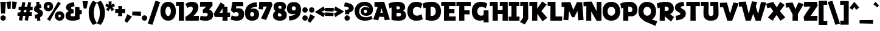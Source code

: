 SplineFontDB: 3.2
FontName: RallyDisplay-ExtraBold
FullName: Rally Display ExtraBold
FamilyName: Rally Display
Weight: Extra-Bold
Copyright: Copyright (c) 2023-2024, Zamero Type Foundry
UComments: "2023-12-31: Created with FontForge (http://fontforge.org)"
Version: 001.000
ItalicAngle: 0
UnderlinePosition: -100
UnderlineWidth: 50
Ascent: 800
Descent: 200
InvalidEm: 0
LayerCount: 2
Layer: 0 0 "Back" 1
Layer: 1 0 "Fore" 0
XUID: [1021 474 1118879153 10182]
StyleMap: 0x0000
FSType: 0
OS2Version: 0
OS2_WeightWidthSlopeOnly: 0
OS2_UseTypoMetrics: 1
CreationTime: 1704051534
ModificationTime: 1704391748
PfmFamily: 81
TTFWeight: 800
TTFWidth: 5
LineGap: 90
VLineGap: 90
OS2TypoAscent: 0
OS2TypoAOffset: 1
OS2TypoDescent: 0
OS2TypoDOffset: 1
OS2TypoLinegap: 90
OS2WinAscent: 0
OS2WinAOffset: 1
OS2WinDescent: 0
OS2WinDOffset: 1
HheadAscent: 0
HheadAOffset: 1
HheadDescent: 0
HheadDOffset: 1
OS2Vendor: 'PfEd'
Lookup: 258 0 0 "'kern' Horizontal Kerning in Latin lookup 0" { "'kern' Horizontal Kerning in Latin lookup 0-1" [100,15,2] } ['kern' ('DFLT' <'dflt' > 'latn' <'dflt' > ) ]
MarkAttachClasses: 1
DEI: 91125
LangName: 1033
Encoding: UnicodeBmp
UnicodeInterp: none
NameList: AGL For New Fonts
DisplaySize: -48
AntiAlias: 1
FitToEm: 0
WinInfo: 0 27 9
BeginPrivate: 0
EndPrivate
Grid
-1000 765.001953125 m 4
 2000 765.001953125 l 1028
  Named: "Ascender Height"
-1000 506.93359375 m 0
 2000 506.93359375 l 1024
  Named: "X-Height Overshoot"
-1000 497.010742188 m 0
 2000 497.010742188 l 1024
  Named: "X-Height"
-1000 -173.994140625 m 0
 2000 -173.994140625 l 1024
  Named: "Descender Height"
-1000 -9.998046875 m 0
 2000 -9.998046875 l 1024
  Named: "Bottom Overshoot"
-1000 738.9921875 m 0
 2000 738.9921875 l 1024
  Named: "Overshoot Cap Height"
-1000 731.0078125 m 0
 2000 731.0078125 l 1024
  Named: "Cap Height"
EndSplineSet
BeginChars: 65538 101

StartChar: i
Encoding: 105 105 0
Width: 330
Flags: W
HStem: 0 21G<103.83 300.159> 346.084 150.927<13.6201 108.151> 541.992 220<121.35 262.65>
VStem: 82 220<581.342 722.642> 103.83 196.329<0 346.084>
LayerCount: 2
Fore
SplineSet
82 651.9921875 m 0xf0
 82 719.21484375 124.77734375 761.9921875 192 761.9921875 c 0
 259.22265625 761.9921875 302 719.21484375 302 651.9921875 c 0
 302 584.76953125 259.22265625 541.9921875 192 541.9921875 c 0
 124.77734375 541.9921875 82 584.76953125 82 651.9921875 c 0xf0
EndSplineSet
Refer: 1 305 N 1 0 0 1 0 0 2
Kerns2: 10 -20 "'kern' Horizontal Kerning in Latin lookup 0-1" 8 -10 "'kern' Horizontal Kerning in Latin lookup 0-1" 11 -10 "'kern' Horizontal Kerning in Latin lookup 0-1" 15 -10 "'kern' Horizontal Kerning in Latin lookup 0-1" 20 -10 "'kern' Horizontal Kerning in Latin lookup 0-1"
EndChar

StartChar: dotlessi
Encoding: 305 305 1
Width: 330
Flags: W
HStem: 0 21G<103.83 300.159> 346.084 150.927<13.6201 108.151>
VStem: 103.83 196.329<0 346.084>
LayerCount: 2
Back
SplineSet
294.729492188 496.93359375 m 5
 300.159179688 0 l 5
 103.830078125 0 l 5
 110 496.93359375 l 5
 294.729492188 496.93359375 l 5
EndSplineSet
Fore
SplineSet
294.729492188 497.010742188 m 1
 300.159179688 0 l 1
 103.830078125 0 l 1
 108.151367188 346.083984375 l 1
 10 344.080078125 l 1
 13.6201171875 497.010742188 l 1
 294.729492188 497.010742188 l 1
EndSplineSet
Kerns2: 61 -115 "'kern' Horizontal Kerning in Latin lookup 0-1" 69 -193 "'kern' Horizontal Kerning in Latin lookup 0-1"
EndChar

StartChar: period
Encoding: 46 46 2
Width: 280
Flags: W
HStem: -10 220<69.35 210.65>
VStem: 30 220<29.35 170.65>
LayerCount: 2
Fore
SplineSet
30 100 m 4
 30 167.22265625 72.77734375 210 140 210 c 4
 207.22265625 210 250 167.22265625 250 100 c 4
 250 32.77734375 207.22265625 -10 140 -10 c 4
 72.77734375 -10 30 32.77734375 30 100 c 4
EndSplineSet
EndChar

StartChar: o
Encoding: 111 111 3
Width: 555
Flags: W
HStem: -10.0664 164.925<220.912 333.544> 342.009 164.925<220.912 333.544>
VStem: 20 174.375<184.303 314.108> 360.625 174.375<184.303 314.108>
LayerCount: 2
Fore
SplineSet
194.375 249.858398438 m 4
 194.375 191.802734375 226.516601562 154.858398438 277.025390625 154.858398438 c 4
 328.114257812 154.858398438 360.625 191.802734375 360.625 249.858398438 c 4
 360.625 306.172851562 328.114257812 342.008789062 277.025390625 342.008789062 c 4
 226.516601562 342.008789062 194.375 306.172851562 194.375 249.858398438 c 4
20 249.93359375 m 0
 20 406.989257812 119.944335938 506.93359375 277 506.93359375 c 0
 434.666992188 506.93359375 535 406.989257812 535 249.93359375 c 0
 535 91.0439453125 434.666992188 -10.06640625 277 -10.06640625 c 0
 119.944335938 -10.06640625 20 91.0439453125 20 249.93359375 c 0
EndSplineSet
Kerns2: 8 -68 "'kern' Horizontal Kerning in Latin lookup 0-1" 11 -68 "'kern' Horizontal Kerning in Latin lookup 0-1" 15 -68 "'kern' Horizontal Kerning in Latin lookup 0-1" 16 -10 "'kern' Horizontal Kerning in Latin lookup 0-1" 20 -68 "'kern' Horizontal Kerning in Latin lookup 0-1" 29 -30 "'kern' Horizontal Kerning in Latin lookup 0-1" 36 -20 "'kern' Horizontal Kerning in Latin lookup 0-1" 37 -20 "'kern' Horizontal Kerning in Latin lookup 0-1" 39 -20 "'kern' Horizontal Kerning in Latin lookup 0-1" 40 -20 "'kern' Horizontal Kerning in Latin lookup 0-1" 61 -133 "'kern' Horizontal Kerning in Latin lookup 0-1" 69 -228 "'kern' Horizontal Kerning in Latin lookup 0-1"
EndChar

StartChar: slash
Encoding: 47 47 4
Width: 507
Flags: W
LayerCount: 2
Fore
SplineSet
1 -143.994140625 m 1
 317 795.001953125 l 5
 506 743.001953125 l 5
 190 -195.994140625 l 1
 1 -143.994140625 l 1
EndSplineSet
Kerns2: 4 -130 "'kern' Horizontal Kerning in Latin lookup 0-1"
EndChar

StartChar: d
Encoding: 100 100 5
Width: 682
Flags: W
HStem: -10.0664 160<232.696 341.639> 0 150.927<576.849 668.38> 346.934 160<233.48 347.312> 735.002 20G<386.875 574.259>
VStem: 20 182<181.816 316.761> 377 199.849<187.655 308.045> 382.271 92.7295<126.289 420.212> 387 187.17<283.934 755.002>
LayerCount: 2
Back
SplineSet
387.270507812 755.001953125 m 5
 381.840820312 0 l 5
 578.169921875 0 l 5
 573.848632812 604.075195312 l 5
 672 602.071289062 l 5
 668.379882812 755.001953125 l 5
 387.270507812 755.001953125 l 5
EndSplineSet
Fore
SplineSet
377 246.93359375 m 4xbc
 377 308.044921875 343.166992188 346.93359375 290 346.93359375 c 4
 236.221679688 346.93359375 202 308.044921875 202 246.93359375 c 4
 202 187.655273438 236.221679688 149.93359375 290 149.93359375 c 4
 343.166992188 149.93359375 377 187.655273438 377 246.93359375 c 4xbc
475 283.93359375 m 4xba
 475 126.2890625 396.30078125 -10.06640625 248 -10.06640625 c 4
 108.666015625 -10.06640625 20 89.8779296875 20 246.93359375 c 4
 20 405.823242188 108.666015625 506.93359375 248 506.93359375 c 4
 386.72265625 506.93359375 475 420.211914062 475 283.93359375 c 4xba
382.270507812 0 m 1x7a
 387 755.001953125 l 1
 574.169921875 755.001953125 l 1x79
 576.848632812 150.926757812 l 1x7c
 672 152.930664062 l 1
 668.379882812 0 l 1
 382.270507812 0 l 1x7a
EndSplineSet
Kerns2: 0 -68 "'kern' Horizontal Kerning in Latin lookup 0-1" 6 -68 "'kern' Horizontal Kerning in Latin lookup 0-1" 8 -68 "'kern' Horizontal Kerning in Latin lookup 0-1" 11 -68 "'kern' Horizontal Kerning in Latin lookup 0-1" 15 -68 "'kern' Horizontal Kerning in Latin lookup 0-1" 16 -68 "'kern' Horizontal Kerning in Latin lookup 0-1" 20 -68 "'kern' Horizontal Kerning in Latin lookup 0-1" 21 -68 "'kern' Horizontal Kerning in Latin lookup 0-1" 36 -80 "'kern' Horizontal Kerning in Latin lookup 0-1" 37 -40 "'kern' Horizontal Kerning in Latin lookup 0-1" 39 -80 "'kern' Horizontal Kerning in Latin lookup 0-1" 40 -80 "'kern' Horizontal Kerning in Latin lookup 0-1"
EndChar

StartChar: p
Encoding: 112 112 6
Width: 682
Flags: W
HStem: -174 21G<103.83 300.159> -10.0664 160<334.688 448.52> 346.084 150.927<13.6201 108.151> 346.934 160<340.361 449.304>
VStem: 207 87.7295<76.6553 370.578> 480 182<180.106 315.052>
LayerCount: 2
Fore
SplineSet
305 249.93359375 m 0xdc
 305 188.822265625 338.833007812 149.93359375 392 149.93359375 c 0
 445.778320312 149.93359375 480 188.822265625 480 249.93359375 c 0
 480 309.211914062 445.778320312 346.93359375 392 346.93359375 c 0
 338.833007812 346.93359375 305 309.211914062 305 249.93359375 c 0xdc
207 212.93359375 m 4
 207 370.578125 285.69921875 506.93359375 434 506.93359375 c 0
 573.333984375 506.93359375 662 406.989257812 662 249.93359375 c 0
 662 91.0439453125 573.333984375 -10.06640625 434 -10.06640625 c 0
 295.27734375 -10.06640625 207 76.6552734375 207 212.93359375 c 4
294.729492188 497.010742188 m 1xec
 300.159179688 -174 l 1
 103.830078125 -174 l 1
 108.151367188 346.083984375 l 1
 10 344.080078125 l 1
 13.6201171875 497.010742188 l 1
 294.729492188 497.010742188 l 1xec
EndSplineSet
Kerns2: 8 -68 "'kern' Horizontal Kerning in Latin lookup 0-1" 11 -68 "'kern' Horizontal Kerning in Latin lookup 0-1" 15 -68 "'kern' Horizontal Kerning in Latin lookup 0-1" 20 -68 "'kern' Horizontal Kerning in Latin lookup 0-1" 61 -131 "'kern' Horizontal Kerning in Latin lookup 0-1" 69 -224 "'kern' Horizontal Kerning in Latin lookup 0-1"
EndChar

StartChar: t
Encoding: 116 116 7
Width: 443
Flags: W
HStem: 346 151<12 225.667>
VStem: 103.83 179.299<195.878 493.825>
LayerCount: 2
Fore
SplineSet
12 497 m 5
 190 493 l 5
 423 500 l 5
 419 334 l 5
 187 351 l 5
 7 346 l 5
 12 497 l 5
283.12890625 282 m 0
 283.12890625 201 299.870117188 170.66015625 397.159179688 156.930664062 c 1
 363.5390625 -16 l 1
 150.62109375 33.078125 103.830078125 72 103.830078125 262 c 0
 103.830078125 363 118.151367188 652.046875 118.151367188 652.046875 c 1
 288.729492188 645 l 1
 288.729492188 645 283.12890625 404 283.12890625 282 c 0
118.151367188 652.046875 m 1025
EndSplineSet
Kerns2: 82 -20 "'kern' Horizontal Kerning in Latin lookup 0-1" 7 10 "'kern' Horizontal Kerning in Latin lookup 0-1" 8 -68 "'kern' Horizontal Kerning in Latin lookup 0-1" 9 -20 "'kern' Horizontal Kerning in Latin lookup 0-1" 11 -68 "'kern' Horizontal Kerning in Latin lookup 0-1" 15 -68 "'kern' Horizontal Kerning in Latin lookup 0-1" 20 -68 "'kern' Horizontal Kerning in Latin lookup 0-1" 30 10 "'kern' Horizontal Kerning in Latin lookup 0-1"
EndChar

StartChar: l
Encoding: 108 108 8
Width: 407
Flags: W
HStem: 0 151.397<299.129 393.539> 604.075 150.927<13.6201 108.151>
VStem: 103.83 195.299<151.397 604.075>
LayerCount: 2
Back
SplineSet
105.334960938 140.244140625 m 5
 109.862304688 751.69921875 l 5
 349.01953125 797.84375 l 5
 404.7265625 645.374023438 l 5
 295.80859375 623.6875 l 5
 300.63671875 14.7734375 l 5
 48.3994140625 -44.3125 l 5
 -7.3076171875 108.157226562 l 5
 105.334960938 140.244140625 l 5
EndSplineSet
Fore
SplineSet
299.12890625 151.397460938 m 5
 397.159179688 152.930664062 l 5
 393.5390625 0 l 5
 103.830078125 0 l 5
 108.151367188 604.075195312 l 5
 10 602.071289062 l 5
 13.6201171875 755.001953125 l 5
 294.729492188 755.001953125 l 5
 299.12890625 151.397460938 l 5
EndSplineSet
Kerns2: 13 -20 "'kern' Horizontal Kerning in Latin lookup 0-1" 5 -20 "'kern' Horizontal Kerning in Latin lookup 0-1" 26 -20 "'kern' Horizontal Kerning in Latin lookup 0-1" 14 -20 "'kern' Horizontal Kerning in Latin lookup 0-1" 0 -68 "'kern' Horizontal Kerning in Latin lookup 0-1" 3 -20 "'kern' Horizontal Kerning in Latin lookup 0-1" 6 -68 "'kern' Horizontal Kerning in Latin lookup 0-1" 7 -68 "'kern' Horizontal Kerning in Latin lookup 0-1" 8 -68 "'kern' Horizontal Kerning in Latin lookup 0-1" 9 -20 "'kern' Horizontal Kerning in Latin lookup 0-1" 11 -68 "'kern' Horizontal Kerning in Latin lookup 0-1" 15 -68 "'kern' Horizontal Kerning in Latin lookup 0-1" 16 -68 "'kern' Horizontal Kerning in Latin lookup 0-1" 18 -20 "'kern' Horizontal Kerning in Latin lookup 0-1" 20 -68 "'kern' Horizontal Kerning in Latin lookup 0-1" 21 -68 "'kern' Horizontal Kerning in Latin lookup 0-1" 29 -68 "'kern' Horizontal Kerning in Latin lookup 0-1" 30 -68 "'kern' Horizontal Kerning in Latin lookup 0-1" 31 -68 "'kern' Horizontal Kerning in Latin lookup 0-1" 36 -68 "'kern' Horizontal Kerning in Latin lookup 0-1" 37 -38 "'kern' Horizontal Kerning in Latin lookup 0-1" 39 -68 "'kern' Horizontal Kerning in Latin lookup 0-1" 40 -68 "'kern' Horizontal Kerning in Latin lookup 0-1"
EndChar

StartChar: e
Encoding: 101 101 9
Width: 531
Flags: W
HStem: -23.9004 145.801<292.839 421.819> 204 102<160 346> 366.934 140<226.346 326.665>
VStem: 20 492.619<192.02 375>
LayerCount: 2
Fore
SplineSet
199 251.93359375 m 0
 199 311.211914062 215.610351562 366.93359375 278 366.93359375 c 0
 345 366.93359375 346 302 346 302 c 1
 145 306 l 1
 160 204 l 1
 507 192 l 1
 507 192 512.619140625 219.858398438 512.619140625 257.659179688 c 0
 512.619140625 375 470.92578125 506.93359375 271 506.93359375 c 0
 107.833007812 506.93359375 20 399.989257812 20 259 c 0
 20 49 193.979492188 -22.2919921875 421.819335938 -23.900390625 c 1
 443.2890625 121.900390625 l 1
 276.819335938 136.854492188 199 151 199 251.93359375 c 0
EndSplineSet
Kerns2: 8 -68 "'kern' Horizontal Kerning in Latin lookup 0-1" 10 -10 "'kern' Horizontal Kerning in Latin lookup 0-1" 11 -68 "'kern' Horizontal Kerning in Latin lookup 0-1" 20 -68 "'kern' Horizontal Kerning in Latin lookup 0-1" 29 -10 "'kern' Horizontal Kerning in Latin lookup 0-1" 36 -20 "'kern' Horizontal Kerning in Latin lookup 0-1" 37 -20 "'kern' Horizontal Kerning in Latin lookup 0-1" 39 -20 "'kern' Horizontal Kerning in Latin lookup 0-1" 40 -20 "'kern' Horizontal Kerning in Latin lookup 0-1" 61 -141 "'kern' Horizontal Kerning in Latin lookup 0-1" 69 -230 "'kern' Horizontal Kerning in Latin lookup 0-1"
EndChar

StartChar: s
Encoding: 115 115 10
Width: 388
Flags: W
HStem: 495.9 20G<297.303 300.869>
LayerCount: 2
Fore
SplineSet
297.302734375 515.900390625 m 1
 321.232421875 381.700195312 l 1
 321.232421875 381.700195312 230.431640625 375 230.431640625 346 c 0
 230.431640625 333.900390625 237.382388187 323.320470499 277.732421875 303.299804688 c 4
 342.576171875 271.125976562 368.2890625 233.5 368.2890625 172 c 0
 368.2890625 -19.900390625 63.0390625 -23.900390625 63.0390625 -23.900390625 c 1
 41.5693359375 111.900390625 l 1
 41.5693359375 111.900390625 162.4375 117.099609375 162.4375 164 c 0
 162.4375 183.099609375 151.040579252 193.356230531 122.036132812 208.700195312 c 0
 47.7504258968 247.998903291 20 278.099609375 20 335 c 0
 20 511.299804688 297.302734375 515.900390625 297.302734375 515.900390625 c 1
EndSplineSet
Kerns2: 7 -40 "'kern' Horizontal Kerning in Latin lookup 0-1" 1 -16 "'kern' Horizontal Kerning in Latin lookup 0-1" 6 -40 "'kern' Horizontal Kerning in Latin lookup 0-1" 8 -68 "'kern' Horizontal Kerning in Latin lookup 0-1" 10 -30 "'kern' Horizontal Kerning in Latin lookup 0-1" 11 -68 "'kern' Horizontal Kerning in Latin lookup 0-1" 15 -68 "'kern' Horizontal Kerning in Latin lookup 0-1" 16 -17 "'kern' Horizontal Kerning in Latin lookup 0-1" 20 -68 "'kern' Horizontal Kerning in Latin lookup 0-1" 21 -17 "'kern' Horizontal Kerning in Latin lookup 0-1" 29 -17 "'kern' Horizontal Kerning in Latin lookup 0-1" 35 -19 "'kern' Horizontal Kerning in Latin lookup 0-1" 36 -28 "'kern' Horizontal Kerning in Latin lookup 0-1" 37 -18 "'kern' Horizontal Kerning in Latin lookup 0-1" 39 -27 "'kern' Horizontal Kerning in Latin lookup 0-1" 40 -27 "'kern' Horizontal Kerning in Latin lookup 0-1" 61 -142 "'kern' Horizontal Kerning in Latin lookup 0-1" 69 -228 "'kern' Horizontal Kerning in Latin lookup 0-1"
EndChar

StartChar: b
Encoding: 98 98 11
Width: 682
Flags: W
HStem: -10.0664 160<340.361 449.304> 0 21G<103.83 300.159> 346.934 160<334.688 448.52> 604.075 150.927<13.6201 108.151>
VStem: 108.151 186.578<283.934 604.075> 207 93.1592<126.289 420.212> 480 182<181.816 316.761>
LayerCount: 2
Fore
SplineSet
305 246.93359375 m 0xb2
 305 187.655273438 338.833007812 149.93359375 392 149.93359375 c 0
 445.778320312 149.93359375 480 187.655273438 480 246.93359375 c 0
 480 308.044921875 445.778320312 346.93359375 392 346.93359375 c 0
 338.833007812 346.93359375 305 308.044921875 305 246.93359375 c 0xb2
207 283.93359375 m 0xb6
 207 420.211914062 295.27734375 506.93359375 434 506.93359375 c 0
 573.333984375 506.93359375 662 405.823242188 662 246.93359375 c 0
 662 89.8779296875 573.333984375 -10.06640625 434 -10.06640625 c 0
 285.69921875 -10.06640625 207 126.2890625 207 283.93359375 c 0xb6
294.729492188 755.001953125 m 5x7a
 300.159179688 0 l 1x76
 103.830078125 0 l 1
 108.151367188 604.075195312 l 5
 10 602.071289062 l 5
 13.6201171875 755.001953125 l 5
 294.729492188 755.001953125 l 5x7a
EndSplineSet
Kerns2: 8 -68 "'kern' Horizontal Kerning in Latin lookup 0-1" 11 -68 "'kern' Horizontal Kerning in Latin lookup 0-1" 15 -68 "'kern' Horizontal Kerning in Latin lookup 0-1" 20 -68 "'kern' Horizontal Kerning in Latin lookup 0-1" 29 -10 "'kern' Horizontal Kerning in Latin lookup 0-1"
EndChar

StartChar: grave
Encoding: 96 96 12
Width: 230
Flags: W
HStem: 516.72 223.784
VStem: 1 228.518
LayerCount: 2
Fore
SplineSet
92.6767578125 740.50390625 m 25
 229.517578125 582.465820312 l 25
 170.080078125 516.719726562 l 25
 1 636.18359375 l 25
 92.6767578125 740.50390625 l 25
EndSplineSet
EndChar

StartChar: q
Encoding: 113 113 13
Width: 682
Flags: W
HStem: -173.994 150.927<576.849 668.38> -10.0664 160<232.696 341.639> 346.934 160<233.48 347.312>
VStem: 20 182<181.816 316.761> 387 187.17<283.934 496.934> 387 88<126.289 420.212>
LayerCount: 2
Fore
SplineSet
377 246.93359375 m 0xf0
 377 308.044921875 343.166992188 346.93359375 290 346.93359375 c 0
 236.221679688 346.93359375 202 308.044921875 202 246.93359375 c 0
 202 187.655273438 236.221679688 149.93359375 290 149.93359375 c 0
 343.166992188 149.93359375 377 187.655273438 377 246.93359375 c 0xf0
475 283.93359375 m 0xf4
 475 126.2890625 396.30078125 -10.06640625 248 -10.06640625 c 0
 108.666015625 -10.06640625 20 89.8779296875 20 246.93359375 c 0
 20 405.823242188 108.666015625 506.93359375 248 506.93359375 c 0
 386.72265625 506.93359375 475 420.211914062 475 283.93359375 c 0xf4
382.270507812 -173.994140625 m 1
 387 496.93359375 l 5
 574.169921875 496.93359375 l 5xf8
 576.848632812 -23.0673828125 l 1
 672 -21.0634765625 l 1
 668.379882812 -173.994140625 l 1
 382.270507812 -173.994140625 l 1
EndSplineSet
Kerns2: 0 -68 "'kern' Horizontal Kerning in Latin lookup 0-1" 1 -57 "'kern' Horizontal Kerning in Latin lookup 0-1" 3 -68 "'kern' Horizontal Kerning in Latin lookup 0-1" 5 -68 "'kern' Horizontal Kerning in Latin lookup 0-1" 6 -68 "'kern' Horizontal Kerning in Latin lookup 0-1" 7 -68 "'kern' Horizontal Kerning in Latin lookup 0-1" 8 -128 "'kern' Horizontal Kerning in Latin lookup 0-1" 9 -68 "'kern' Horizontal Kerning in Latin lookup 0-1" 10 -68 "'kern' Horizontal Kerning in Latin lookup 0-1" 11 -128 "'kern' Horizontal Kerning in Latin lookup 0-1" 13 -68 "'kern' Horizontal Kerning in Latin lookup 0-1" 14 -68 "'kern' Horizontal Kerning in Latin lookup 0-1" 15 -128 "'kern' Horizontal Kerning in Latin lookup 0-1" 16 -68 "'kern' Horizontal Kerning in Latin lookup 0-1" 18 -68 "'kern' Horizontal Kerning in Latin lookup 0-1" 20 -128 "'kern' Horizontal Kerning in Latin lookup 0-1" 21 -68 "'kern' Horizontal Kerning in Latin lookup 0-1" 26 -68 "'kern' Horizontal Kerning in Latin lookup 0-1" 27 -68 "'kern' Horizontal Kerning in Latin lookup 0-1" 29 -68 "'kern' Horizontal Kerning in Latin lookup 0-1" 30 -68 "'kern' Horizontal Kerning in Latin lookup 0-1" 36 -68 "'kern' Horizontal Kerning in Latin lookup 0-1" 37 -68 "'kern' Horizontal Kerning in Latin lookup 0-1" 39 -68 "'kern' Horizontal Kerning in Latin lookup 0-1" 40 -68 "'kern' Horizontal Kerning in Latin lookup 0-1" 42 -68 "'kern' Horizontal Kerning in Latin lookup 0-1" 61 -192 "'kern' Horizontal Kerning in Latin lookup 0-1" 69 -273 "'kern' Horizontal Kerning in Latin lookup 0-1"
EndChar

StartChar: a
Encoding: 97 97 14
Width: 682
Flags: W
HStem: -10.0664 160<232.696 341.639> 0 150.927<576.849 668.38> 346.934 160<233.48 347.312>
VStem: 20 182<181.816 316.761> 377 199.849<187.655 308.045> 387 187.17<283.934 497.002> 387 88<126.289 420.212>
LayerCount: 2
Fore
SplineSet
377 246.93359375 m 0xb8
 377 308.044921875 343.166992188 346.93359375 290 346.93359375 c 0
 236.221679688 346.93359375 202 308.044921875 202 246.93359375 c 0
 202 187.655273438 236.221679688 149.93359375 290 149.93359375 c 0
 343.166992188 149.93359375 377 187.655273438 377 246.93359375 c 0xb8
475 283.93359375 m 0xb2
 475 126.2890625 396.30078125 -10.06640625 248 -10.06640625 c 0
 108.666015625 -10.06640625 20 89.8779296875 20 246.93359375 c 0
 20 405.823242188 108.666015625 506.93359375 248 506.93359375 c 0
 386.72265625 506.93359375 475 420.211914062 475 283.93359375 c 0xb2
382.270507812 0 m 5x78
 387 497.001953125 l 5
 574.169921875 497.001953125 l 5x74
 576.848632812 150.926757812 l 5
 672 152.930664062 l 5
 668.379882812 0 l 5
 382.270507812 0 l 5x78
EndSplineSet
Kerns2: 66 -68 "'kern' Horizontal Kerning in Latin lookup 0-1" 58 -68 "'kern' Horizontal Kerning in Latin lookup 0-1" 57 -68 "'kern' Horizontal Kerning in Latin lookup 0-1" 55 -68 "'kern' Horizontal Kerning in Latin lookup 0-1" 0 -68 "'kern' Horizontal Kerning in Latin lookup 0-1" 1 -32 "'kern' Horizontal Kerning in Latin lookup 0-1" 3 -10 "'kern' Horizontal Kerning in Latin lookup 0-1" 5 -10 "'kern' Horizontal Kerning in Latin lookup 0-1" 6 -68 "'kern' Horizontal Kerning in Latin lookup 0-1" 7 -68 "'kern' Horizontal Kerning in Latin lookup 0-1" 8 -68 "'kern' Horizontal Kerning in Latin lookup 0-1" 11 -68 "'kern' Horizontal Kerning in Latin lookup 0-1" 13 -10 "'kern' Horizontal Kerning in Latin lookup 0-1" 14 -10 "'kern' Horizontal Kerning in Latin lookup 0-1" 15 -68 "'kern' Horizontal Kerning in Latin lookup 0-1" 16 -68 "'kern' Horizontal Kerning in Latin lookup 0-1" 20 -68 "'kern' Horizontal Kerning in Latin lookup 0-1" 21 -68 "'kern' Horizontal Kerning in Latin lookup 0-1" 29 -68 "'kern' Horizontal Kerning in Latin lookup 0-1" 36 -68 "'kern' Horizontal Kerning in Latin lookup 0-1" 37 -30 "'kern' Horizontal Kerning in Latin lookup 0-1" 39 -68 "'kern' Horizontal Kerning in Latin lookup 0-1" 40 -68 "'kern' Horizontal Kerning in Latin lookup 0-1" 44 -90 "'kern' Horizontal Kerning in Latin lookup 0-1" 61 -143 "'kern' Horizontal Kerning in Latin lookup 0-1" 69 -244 "'kern' Horizontal Kerning in Latin lookup 0-1"
EndChar

StartChar: h
Encoding: 104 104 15
Width: 663
Flags: W
HStem: 0 21G<103.83 300.159> 347.934 159<325.167 500.535> 604.075 150.927<13.6201 108.151>
VStem: 103.83 196.329<0 604.075> 446 192<-1.00814 329.64>
LayerCount: 2
Fore
SplineSet
294.729492188 755.001953125 m 1
 300.159179688 0 l 1
 103.830078125 0 l 1
 108.151367188 604.075195312 l 1
 10 602.071289062 l 1
 13.6201171875 755.001953125 l 1
 294.729492188 755.001953125 l 1
188 253.93359375 m 5
 210.936523438 411.989257812 283.27734375 506.93359375 433 506.93359375 c 4
 568.0703125 506.93359375 638 432.569335938 638 288.93359375 c 4
 638 139.458984375 620.159179688 -15 620.159179688 -15 c 5
 425.830078125 0 l 5
 425.830078125 0 446 143.766601562 446 261.93359375 c 4
 446 316.521484375 428.012695312 347.93359375 377 347.93359375 c 4
 311.48828125 347.93359375 284.346679688 311.094726562 266 216.93359375 c 5
 188 253.93359375 l 5
EndSplineSet
Kerns2: 7 -10 "'kern' Horizontal Kerning in Latin lookup 0-1" 8 -68 "'kern' Horizontal Kerning in Latin lookup 0-1" 11 -68 "'kern' Horizontal Kerning in Latin lookup 0-1" 15 -68 "'kern' Horizontal Kerning in Latin lookup 0-1" 20 -68 "'kern' Horizontal Kerning in Latin lookup 0-1"
EndChar

StartChar: n
Encoding: 110 110 16
Width: 663
Flags: W
HStem: 0 21G<103.83 300.159> 346.075 150.927<13.6201 108.151> 347.934 159<325.167 498.831>
VStem: 103.83 196.329<0 253.934> 446 192<-1.00814 329.64>
LayerCount: 2
Fore
SplineSet
188 253.93359375 m 1xb8
 210.936523438 411.989257812 283.27734375 506.93359375 433 506.93359375 c 0
 568.0703125 506.93359375 638 432.569335938 638 288.93359375 c 0
 638 139.458984375 620.159179688 -15 620.159179688 -15 c 1
 425.830078125 0 l 1
 425.830078125 0 446 143.766601562 446 261.93359375 c 0
 446 316.521484375 428.012695312 347.93359375 377 347.93359375 c 0
 311.48828125 347.93359375 284.346679688 311.094726562 266 216.93359375 c 1
 188 253.93359375 l 1xb8
294.729492188 497.001953125 m 5xd8
 300.159179688 0 l 1
 103.830078125 0 l 1
 108.151367188 346.075195312 l 5
 10 344.071289062 l 5
 13.6201171875 497.001953125 l 5
 294.729492188 497.001953125 l 5xd8
EndSplineSet
Kerns2: 7 -10 "'kern' Horizontal Kerning in Latin lookup 0-1" 8 -68 "'kern' Horizontal Kerning in Latin lookup 0-1" 11 -68 "'kern' Horizontal Kerning in Latin lookup 0-1" 15 -68 "'kern' Horizontal Kerning in Latin lookup 0-1" 20 -68 "'kern' Horizontal Kerning in Latin lookup 0-1" 61 -121 "'kern' Horizontal Kerning in Latin lookup 0-1" 69 -212 "'kern' Horizontal Kerning in Latin lookup 0-1"
EndChar

StartChar: I
Encoding: 73 73 17
Width: 468
Flags: W
HStem: 0 164<13.958 123.084 337.21 455.287> 558.08 172.931<18.748 126.279 334.135 445.857>
VStem: 123.084 214.126<164 559>
LayerCount: 2
Back
SplineSet
319.857421875 731.010742188 m 5
 325.287109375 0 l 5
 108.958007812 0 l 5
 113.279296875 560.083984375 l 5
 -4.8720703125 558.080078125 l 5
 -1.251953125 731.010742188 l 5
 319.857421875 731.010742188 l 5
EndSplineSet
Fore
SplineSet
445.857421875 731.010742188 m 1
 452.127929688 556 l 1
 334.134765625 559 l 1
 337.209960938 164 l 1
 458.26953125 168 l 5
 455.287109375 0 l 5
 13.9580078125 0 l 1
 10 166 l 1
 123.083984375 164 l 1
 126.279296875 560.083984375 l 1
 15.1279296875 558.080078125 l 1
 18.748046875 731.010742188 l 1
 445.857421875 731.010742188 l 1
EndSplineSet
Kerns2: 38 -20 "'kern' Horizontal Kerning in Latin lookup 0-1" 43 -20 "'kern' Horizontal Kerning in Latin lookup 0-1" 56 -20 "'kern' Horizontal Kerning in Latin lookup 0-1" 60 -20 "'kern' Horizontal Kerning in Latin lookup 0-1" 64 -20 "'kern' Horizontal Kerning in Latin lookup 0-1"
EndChar

StartChar: c
Encoding: 99 99 18
Width: 461
Flags: W
HStem: -10.0664 160<232.609 400.732> 346.934 160<234.533 376.802>
VStem: 20 179<184.275 312.459>
LayerCount: 2
Fore
SplineSet
20 249.93359375 m 0
 20 406.989257812 123.833220604 506.93359375 287 506.93359375 c 0
 405.535915516 506.93359375 455.916992188 450.782226562 455.916992188 450.782226562 c 1
 399.647460938 308.369140625 l 1
 399.647460938 308.369140625 362.994090218 346.93359375 306 346.93359375 c 0
 240.610710758 346.93359375 199 309.211914062 199 249.93359375 c 0
 199 188.822265625 232.833007812 149.93359375 299 149.93359375 c 0
 385.39088378 149.93359375 429.1484375 188.364257812 429.1484375 188.364257812 c 1
 471.146484375 32.31640625 l 1
 471.146484375 32.31640625 423.822161327 -10.06640625 277 -10.06640625 c 0
 119.944335938 -10.06640625 20 91.0439453125 20 249.93359375 c 0
EndSplineSet
Kerns2: 15 -50 "'kern' Horizontal Kerning in Latin lookup 0-1" 8 -50 "'kern' Horizontal Kerning in Latin lookup 0-1" 11 -50 "'kern' Horizontal Kerning in Latin lookup 0-1" 20 -50 "'kern' Horizontal Kerning in Latin lookup 0-1" 61 -119 "'kern' Horizontal Kerning in Latin lookup 0-1" 69 -198 "'kern' Horizontal Kerning in Latin lookup 0-1"
EndChar

StartChar: equal
Encoding: 61 61 19
Width: 380
Flags: W
HStem: 167 136<188 358> 178 139<14 188> 349 148<139.455 366> 360 133<14 236.545>
LayerCount: 2
Fore
SplineSet
14 317 m 5x40
 362 303 l 5
 358 167 l 1x80
 10 178 l 1
 14 317 l 5x40
14 493 m 1x10
 370 497 l 1
 366 349 l 1x20
 10 360 l 1
 14 493 l 1x10
EndSplineSet
EndChar

StartChar: k
Encoding: 107 107 20
Width: 630
Flags: W
HStem: 0 21G<103.83 300.159> 494 20G<450.68 491> 604.075 150.927<13.6201 108.151>
VStem: 103.83 196.329<0 604.075>
LayerCount: 2
Fore
SplineSet
471 514 m 25
 595 390 l 25
 449 264 l 25
 620 118 l 25
 486 -17 l 25
 217 264 l 25
 471 514 l 25
294.729492188 755.001953125 m 1
 300.159179688 0 l 1
 103.830078125 0 l 1
 108.151367188 604.075195312 l 1
 10 602.071289062 l 1
 13.6201171875 755.001953125 l 1
 294.729492188 755.001953125 l 1
EndSplineSet
Kerns2: 3 -15 "'kern' Horizontal Kerning in Latin lookup 0-1" 5 -15 "'kern' Horizontal Kerning in Latin lookup 0-1" 8 -90 "'kern' Horizontal Kerning in Latin lookup 0-1" 9 -15 "'kern' Horizontal Kerning in Latin lookup 0-1" 10 -30 "'kern' Horizontal Kerning in Latin lookup 0-1" 11 -90 "'kern' Horizontal Kerning in Latin lookup 0-1" 13 -15 "'kern' Horizontal Kerning in Latin lookup 0-1" 14 -15 "'kern' Horizontal Kerning in Latin lookup 0-1" 15 -90 "'kern' Horizontal Kerning in Latin lookup 0-1" 18 -15 "'kern' Horizontal Kerning in Latin lookup 0-1" 20 -90 "'kern' Horizontal Kerning in Latin lookup 0-1"
EndChar

StartChar: m
Encoding: 109 109 21
Width: 958
Flags: W
HStem: 0 21G<103.83 300.159> 346.075 150.927<13.6201 108.151> 347.934 159<330.182 485.492 645.182 800.492>
VStem: 103.83 196.329<0 253.934> 426 192<0.311436 381.609> 741 192<-0.580393 338.226>
LayerCount: 2
Fore
SplineSet
503 253.93359375 m 1xbc
 524.064453125 411.989257812 610.5 506.93359375 748 506.93359375 c 0
 869.892578125 506.93359375 933 439.391601562 933 308.93359375 c 0
 933 149.623046875 915.159179688 -15 915.159179688 -15 c 1
 720.830078125 0 l 1
 720.830078125 0 741 154.744140625 741 281.93359375 c 0
 741 323.826171875 725.619140625 347.93359375 682 347.93359375 c 0
 634.194335938 347.93359375 594.387695312 311.094726562 581 216.93359375 c 1
 503 253.93359375 l 1xbc
188 253.93359375 m 1
 209.064453125 411.989257812 295.5 506.93359375 433 506.93359375 c 0
 554.892578125 506.93359375 618 439.391601562 618 308.93359375 c 0
 618 154.541015625 605.159179688 -5 605.159179688 -5 c 1
 415.830078125 0 l 1
 415.830078125 0 426 154.744140625 426 281.93359375 c 0
 426 323.826171875 410.619140625 347.93359375 367 347.93359375 c 0
 319.194335938 347.93359375 279.387695312 311.094726562 266 216.93359375 c 1
 188 253.93359375 l 1
294.729492188 497.001953125 m 5xdc
 300.159179688 0 l 1
 103.830078125 0 l 1
 108.151367188 346.075195312 l 5
 10 344.071289062 l 5
 13.6201171875 497.001953125 l 5
 294.729492188 497.001953125 l 5xdc
EndSplineSet
Kerns2: 7 -10 "'kern' Horizontal Kerning in Latin lookup 0-1" 8 -68 "'kern' Horizontal Kerning in Latin lookup 0-1" 11 -68 "'kern' Horizontal Kerning in Latin lookup 0-1" 15 -68 "'kern' Horizontal Kerning in Latin lookup 0-1" 20 -68 "'kern' Horizontal Kerning in Latin lookup 0-1" 61 -120 "'kern' Horizontal Kerning in Latin lookup 0-1" 69 -208 "'kern' Horizontal Kerning in Latin lookup 0-1"
EndChar

StartChar: space
Encoding: 32 32 22
Width: 200
Flags: W
LayerCount: 2
Kerns2: 8 -80 "'kern' Horizontal Kerning in Latin lookup 0-1"
EndChar

StartChar: hyphen
Encoding: 45 45 23
Width: 380
Flags: W
HStem: 175 172<139.455 366> 186 157<14 236.545>
LayerCount: 2
Fore
SplineSet
14 343 m 5x40
 370 347 l 5
 366 175 l 5x80
 10 186 l 5
 14 343 l 5x40
EndSplineSet
EndChar

StartChar: three
Encoding: 51 51 24
Width: 581
Flags: W
HStem: -10.0664 174<84.2771 316.557> 532.008 199<30 273.848>
VStem: 340.917 219<188.359 280.34>
LayerCount: 2
Fore
SplineSet
396 421 m 1
 396 421 559.916992188 401.526718959 559.916992188 216.9921875 c 0
 559.916992188 68.2338010229 445.97265625 -10.06640625 266.916992188 -10.06640625 c 0
 85.2246769868 -10.06640625 8 24.0849609375 8 24.0849609375 c 1
 50 197 l 1
 50 197 126.85984585 163.93359375 233.916992188 163.93359375 c 4
 305.791015625 163.93359375 340.916992188 191.567382812 340.916992188 234.9921875 c 4
 340.916992188 273.4921875 313.850585938 297.9921875 260.916992188 297.9921875 c 4
 188.724510347 297.9921875 145.2578125 288.43359375 145.2578125 288.43359375 c 1
 129 402 l 1
 273.84765625 538.0078125 l 1
 20 532.0078125 l 1
 30 731.0078125 l 1
 529.016601562 731.0078125 l 1
 539.016601562 573.0078125 l 1
 396 421 l 1
EndSplineSet
EndChar

StartChar: eight
Encoding: 56 56 25
Width: 608
Flags: W
HStem: -10.0078 168.739<236.734 360.619> 573.656 165.336<251.166 359.481>
VStem: 20 198.311<178.953 281.671> 46.6787 193.121<483.355 560.178> 373.223 184.935<466.944 559.847> 374.693 214.235<175.924 256.55>
LayerCount: 2
Fore
SplineSet
299.500976562 158.731445312 m 0xe4
 346.12895474 158.731445312 374.693359375 181.279655161 374.693359375 218.086914062 c 0xe4
 374.693359375 251.793172301 348.202336657 270.59172723 264.751953125 296.103515625 c 0
 119.516282485 340.503494736 46.6787109375 420.630140121 46.6787109375 536 c 0
 46.6787109375 660.085723141 148.472772262 738.9921875 308.55078125 738.9921875 c 0
 461.512746649 738.9921875 558.157226562 666.827860182 558.157226562 552.611328125 c 0
 558.157226562 413.3203125 414.053710938 362 414.053710938 362 c 1
 295.579101562 416.384765625 l 1
 295.579101562 416.384765625 373.22265625 460.543945312 373.22265625 519.682617188 c 0
 373.22265625 553.246718278 348.191631657 573.65625 307.02734375 573.65625 c 0
 265.56614765 573.65625 239.799804688 552.901620003 239.799804688 519.504882812 c 0xd8
 239.799804688 489.916379655 260.995231636 475.260420239 330.245117188 456.96484375 c 0
 517.258092575 407.554491755 588.928710938 340.89826254 588.928710938 216.379882812 c 0
 588.928710938 75.260500131 482.219824711 -10.0078125 305.616210938 -10.0078125 c 0
 134.082920797 -10.0078125 20 72.9892081907 20 197.782226562 c 0
 20 335.038085938 158.459960938 379.984375 158.459960938 379.984375 c 1
 282.620117188 318.284179688 l 1
 282.620117188 318.284179688 218.310546875 288.15234375 218.310546875 223.194335938 c 0
 218.310546875 184.158511732 250.335707836 158.731445312 299.500976562 158.731445312 c 0xe4
EndSplineSet
Kerns2: 32 -30 "'kern' Horizontal Kerning in Latin lookup 0-1" 73 -30 "'kern' Horizontal Kerning in Latin lookup 0-1"
EndChar

StartChar: g
Encoding: 103 103 26
Width: 611
Flags: W
HStem: -203.994 142.931<172.244 266.549> 29.9336 150<228.76 342.47> 356.934 150<228.76 348.843>
VStem: 20 182<207.736 327.541> 391.422 184.578<9.81415 496.755>
LayerCount: 2
Back
SplineSet
382.270507812 -173.994140625 m 5
 387 496.93359375 l 5
 574.169921875 496.93359375 l 5xf8
 576.848632812 -23.0673828125 l 5
 672 -21.0634765625 l 5
 668.379882812 -173.994140625 l 5
 382.270507812 -173.994140625 l 5
EndSplineSet
Fore
SplineSet
377 266.93359375 m 0
 377 321.933789063 343.166992188 356.93359375 290 356.93359375 c 0
 236.221679688 356.93359375 202 321.933789063 202 266.93359375 c 0
 202 213.76644048 236.221679688 179.93359375 290 179.93359375 c 0
 343.166992188 179.93359375 377 213.76644048 377 266.93359375 c 0
475 303.93359375 m 0
 475 157.013180272 396.30078125 29.93359375 248 29.93359375 c 0
 108.666015625 29.93359375 20 122.100160354 20 266.93359375 c 0
 20 413.600961538 108.666015625 506.93359375 248 506.93359375 c 0
 386.72265625 506.93359375 475 427.989643182 475 303.93359375 c 0
576 73 m 4
 576 -68 532 -183.994140625 173.890625 -203.994140625 c 5
 140.270507812 -61.0634765625 l 5
 339 -36 391.421875 -13 391.421875 86.9326171875 c 4
 391.421875 271 388.100585938 496.93359375 388.100585938 496.93359375 c 5
 571.270507812 496.93359375 l 5
 571.270507812 496.93359375 576 232.376953125 576 73 c 4
EndSplineSet
Kerns2: 8 -68 "'kern' Horizontal Kerning in Latin lookup 0-1" 11 -68 "'kern' Horizontal Kerning in Latin lookup 0-1" 15 -68 "'kern' Horizontal Kerning in Latin lookup 0-1" 20 -68 "'kern' Horizontal Kerning in Latin lookup 0-1" 61 -121 "'kern' Horizontal Kerning in Latin lookup 0-1" 69 -200 "'kern' Horizontal Kerning in Latin lookup 0-1"
EndChar

StartChar: u
Encoding: 117 117 27
Width: 663
Flags: W
HStem: -9.93164 159<164.169 316.686> 0 150.927<557.849 649.38> 492.002 20G<42.8408 237.17>
VStem: 25 192<167.362 498.01> 368 187.17<213.068 497.002>
LayerCount: 2
Fore
SplineSet
363.270507812 0 m 1x78
 368 497.001953125 l 1
 555.169921875 497.001953125 l 1
 557.848632812 150.926757812 l 1
 653 152.930664062 l 1
 649.379882812 0 l 1
 363.270507812 0 l 1x78
455 213.068359375 m 5
 436 122 379.72265625 -9.931640625 217 -9.931640625 c 4
 94.9296875 -9.931640625 25 64.4326171875 25 208.068359375 c 4
 25 357.54296875 42.8408203125 512.001953125 42.8408203125 512.001953125 c 5
 237.169921875 497.001953125 l 5
 237.169921875 497.001953125 217 353.235351562 217 235.068359375 c 4
 217 180.48046875 234.987304688 149.068359375 286 149.068359375 c 4xb8
 341.51171875 149.068359375 370 182 377 250.068359375 c 5
 455 213.068359375 l 5
EndSplineSet
Kerns2: 0 -68 "'kern' Horizontal Kerning in Latin lookup 0-1" 1 -32 "'kern' Horizontal Kerning in Latin lookup 0-1" 6 -68 "'kern' Horizontal Kerning in Latin lookup 0-1" 7 -68 "'kern' Horizontal Kerning in Latin lookup 0-1" 8 -68 "'kern' Horizontal Kerning in Latin lookup 0-1" 11 -68 "'kern' Horizontal Kerning in Latin lookup 0-1" 14 -10 "'kern' Horizontal Kerning in Latin lookup 0-1" 15 -68 "'kern' Horizontal Kerning in Latin lookup 0-1" 16 -68 "'kern' Horizontal Kerning in Latin lookup 0-1" 20 -68 "'kern' Horizontal Kerning in Latin lookup 0-1" 21 -68 "'kern' Horizontal Kerning in Latin lookup 0-1" 29 -68 "'kern' Horizontal Kerning in Latin lookup 0-1" 30 -68 "'kern' Horizontal Kerning in Latin lookup 0-1" 36 -63 "'kern' Horizontal Kerning in Latin lookup 0-1" 37 -20 "'kern' Horizontal Kerning in Latin lookup 0-1" 39 -63 "'kern' Horizontal Kerning in Latin lookup 0-1" 40 -62 "'kern' Horizontal Kerning in Latin lookup 0-1" 61 -144 "'kern' Horizontal Kerning in Latin lookup 0-1" 69 -245 "'kern' Horizontal Kerning in Latin lookup 0-1"
EndChar

StartChar: exclam
Encoding: 33 33 28
Width: 256
Flags: W
HStem: -10 220<57.35 198.65> 254.635 476.365<52.0198 202.984>
VStem: 18 220<29.35 170.65>
LayerCount: 2
Fore
SplineSet
14 731 m 25
 242 731 l 25
 203 245 l 21
 203 245 181 254.634765625 130 254.634765625 c 4
 79 254.634765625 52 243 52 243 c 13
 14 731 l 25
18 100 m 0
 18 167.22265625 60.77734375 210 128 210 c 0
 195.22265625 210 238 167.22265625 238 100 c 0
 238 32.77734375 195.22265625 -10 128 -10 c 0
 60.77734375 -10 18 32.77734375 18 100 c 0
EndSplineSet
EndChar

StartChar: r
Encoding: 114 114 29
Width: 508
Flags: W
HStem: 0 21G<103.83 300.159> 346.075 150.927<13.6201 108.151> 496.934 20G<400.203 435.98>
VStem: 103.83 196.329<0 263.607>
LayerCount: 2
Fore
SplineSet
427 516.93359375 m 29xb0
 510.068359375 331.926757812 l 25
 263.962890625 263.607421875 l 1
 218.669921875 361.447265625 l 1
 427 516.93359375 l 29xb0
294.729492188 497.001953125 m 1xd0
 300.159179688 0 l 1
 103.830078125 0 l 1
 108.151367188 346.075195312 l 1
 10 344.071289062 l 1
 13.6201171875 497.001953125 l 1
 294.729492188 497.001953125 l 1xd0
EndSplineSet
Kerns2: 71 -60 "'kern' Horizontal Kerning in Latin lookup 0-1" 2 -60 "'kern' Horizontal Kerning in Latin lookup 0-1" 8 -68 "'kern' Horizontal Kerning in Latin lookup 0-1" 9 -10 "'kern' Horizontal Kerning in Latin lookup 0-1" 11 -68 "'kern' Horizontal Kerning in Latin lookup 0-1" 15 -68 "'kern' Horizontal Kerning in Latin lookup 0-1" 20 -68 "'kern' Horizontal Kerning in Latin lookup 0-1" 61 -181 "'kern' Horizontal Kerning in Latin lookup 0-1" 69 -235 "'kern' Horizontal Kerning in Latin lookup 0-1"
EndChar

StartChar: f
Encoding: 102 102 30
Width: 423
Flags: W
HStem: 0 21G<93.335 288.637> 346 151<12 222.333>
VStem: 83.8691 181.533<495.55 597.221> 93.335 195.302<0 476.068>
LayerCount: 2
Fore
SplineSet
12 497 m 1xc0
 190 493 l 1
 403 500 l 1
 399 334 l 1
 187 351 l 1
 7 346 l 1
 12 497 l 1xc0
95.984375 412.096679688 m 2
 96.5302734375 497.05859375 83.869140625 518 83.869140625 584 c 0
 83.869140625 713 181.047851562 768.412109375 352.01953125 797.84375 c 1
 377.7265625 628.374023438 l 1
 296 616 265.40234375 594.819335938 265.40234375 555 c 0xe0
 265.40234375 514 283.876953125 476.068359375 284.637695312 399.96484375 c 2
 288.63671875 0 l 1
 93.3349609375 0 l 1xd0
 95.984375 412.096679688 l 2
EndSplineSet
Kerns2: 7 20 "'kern' Horizontal Kerning in Latin lookup 0-1" 8 -40 "'kern' Horizontal Kerning in Latin lookup 0-1" 11 -40 "'kern' Horizontal Kerning in Latin lookup 0-1" 15 -40 "'kern' Horizontal Kerning in Latin lookup 0-1" 20 -40 "'kern' Horizontal Kerning in Latin lookup 0-1" 30 10 "'kern' Horizontal Kerning in Latin lookup 0-1"
EndChar

StartChar: j
Encoding: 106 106 31
Width: 330
Flags: W
HStem: 346.084 150.927<13.6201 108.151> 541.992 220<121.35 262.65>
VStem: 82 220<581.342 722.642> 103.83 196.329<20 346.084>
LayerCount: 2
Fore
SplineSet
82 651.9921875 m 4xe0
 82 719.21484375 124.77734375 761.9921875 192 761.9921875 c 4
 259.22265625 761.9921875 302 719.21484375 302 651.9921875 c 4
 302 584.76953125 259.22265625 541.9921875 192 541.9921875 c 4
 124.77734375 541.9921875 82 584.76953125 82 651.9921875 c 4xe0
EndSplineSet
Refer: 35 567 N 1 0 0 1 0 0 2
Kerns2: 8 -10 "'kern' Horizontal Kerning in Latin lookup 0-1" 11 -10 "'kern' Horizontal Kerning in Latin lookup 0-1" 15 -10 "'kern' Horizontal Kerning in Latin lookup 0-1" 20 -10 "'kern' Horizontal Kerning in Latin lookup 0-1"
EndChar

StartChar: one
Encoding: 49 49 32
Width: 371
Flags: W
HStem: 0 21G<124.958 341.287> 560.084 170.927<14.748 129.279>
VStem: 124.958 216.329<0 560.084>
LayerCount: 2
Fore
SplineSet
335.857421875 731.010742188 m 1
 341.287109375 0 l 1
 124.958007812 0 l 1
 129.279296875 560.083984375 l 5
 11.1279296875 558.080078125 l 5
 14.748046875 731.010742188 l 5
 335.857421875 731.010742188 l 1
EndSplineSet
Kerns2: 80 -5 "'kern' Horizontal Kerning in Latin lookup 0-1" 79 -20 "'kern' Horizontal Kerning in Latin lookup 0-1"
EndChar

StartChar: zero
Encoding: 48 48 33
Width: 675
Flags: W
HStem: -10.0664 195.351<281.426 392.775> 543.583 195.351<281.426 392.775>
VStem: 20 205.487<250.375 475.752> 449.513 205.487<252.023 474.053>
LayerCount: 2
Fore
SplineSet
225.487304688 361.704101562 m 0
 225.487304688 253.89172558 268.735330828 185.284179688 336.697265625 185.284179688 c 4
 405.640321066 185.284179688 449.512695312 253.89172558 449.512695312 361.704101562 c 0
 449.512695312 472.852964535 405.640321066 543.583007812 336.697265625 543.583007812 c 0
 268.735330828 543.583007812 225.487304688 472.852964535 225.487304688 361.704101562 c 0
20 361.93359375 m 0
 20 592.322641811 143.277643938 738.93359375 337 738.93359375 c 0
 531.333734557 738.93359375 655 592.322641811 655 361.93359375 c 0
 655 134.599173678 531.333734557 -10.06640625 337 -10.06640625 c 0
 143.277643938 -10.06640625 20 134.599173678 20 361.93359375 c 0
EndSplineSet
Kerns2: 32 -30 "'kern' Horizontal Kerning in Latin lookup 0-1"
EndChar

StartChar: semicolon
Encoding: 59 59 34
Width: 280
Flags: W
HStem: 287 220<69.35 210.65>
VStem: -31 307 30 220<326.35 467.65>
LayerCount: 2
Fore
Refer: 2 46 S 1 0 0 1 0 297 2
Refer: 71 44 N 1 0 0 1 0 0 2
EndChar

StartChar: uni0237
Encoding: 567 567 35
Width: 330
Flags: W
HStem: 346.084 150.927<13.6201 108.151>
VStem: 103.83 196.329<20 346.084>
LayerCount: 2
Fore
SplineSet
294.729492188 497.010742188 m 1
 300.159179688 0 l 1
 183 -204 l 1
 1 -118 l 5
 103.830078125 20 l 1
 108.151367188 346.083984375 l 1
 10 344.080078125 l 1
 13.6201171875 497.010742188 l 1
 294.729492188 497.010742188 l 1
EndSplineSet
Kerns2: 61 -115 "'kern' Horizontal Kerning in Latin lookup 0-1" 69 -193 "'kern' Horizontal Kerning in Latin lookup 0-1"
EndChar

StartChar: y
Encoding: 121 121 36
Width: 593
Flags: W
HStem: 491 20G<10 263.556 409.537 519.755>
LayerCount: 2
Fore
SplineSet
337.905273438 194.1328125 m 5
 327 50 l 25
 207.174804688 50 l 17
 120.151367188 352 l 1
 17.0458984375 344 l 1
 10 497 l 1
 258.546875 511 l 1
 337.905273438 194.1328125 l 5
283.198242188 94.158203125 m 10
 415.904296875 511 l 1
 592.450195312 477 l 1
 434.607421875 50 l 18
 371.131171633 -121.717451886 299 -225 299 -225 c 1
 129 -143.994140625 l 1
 129 -143.994140625 260.022200492 21.3601466407 283.198242188 94.158203125 c 10
EndSplineSet
Kerns2: 71 -90 "'kern' Horizontal Kerning in Latin lookup 0-1" 3 -30 "'kern' Horizontal Kerning in Latin lookup 0-1" 8 -68 "'kern' Horizontal Kerning in Latin lookup 0-1" 9 -30 "'kern' Horizontal Kerning in Latin lookup 0-1" 11 -68 "'kern' Horizontal Kerning in Latin lookup 0-1" 15 -68 "'kern' Horizontal Kerning in Latin lookup 0-1" 20 -68 "'kern' Horizontal Kerning in Latin lookup 0-1" 61 -152 "'kern' Horizontal Kerning in Latin lookup 0-1" 69 -210 "'kern' Horizontal Kerning in Latin lookup 0-1"
EndChar

StartChar: x
Encoding: 120 120 37
Width: 574
Flags: W
HStem: 494 20G<135.004 244.319 390.681 436.538>
LayerCount: 2
Fore
SplineSet
405 514 m 25
 569 410 l 25
 433 257 l 29
 584 98 l 25
 420 -17 l 25
 221 257 l 29
 405 514 l 25
133.142578125 339.638671875 m 1
 30.1806640625 314.47265625 l 1
 1.2314453125 465.8359375 l 1
 230 514 l 1
 414 257 l 5
 215 -17 l 1
 51 98 l 1
 202 257 l 5
 133.142578125 339.638671875 l 1
EndSplineSet
Kerns2: 3 -10 "'kern' Horizontal Kerning in Latin lookup 0-1" 8 -68 "'kern' Horizontal Kerning in Latin lookup 0-1" 9 -10 "'kern' Horizontal Kerning in Latin lookup 0-1" 11 -68 "'kern' Horizontal Kerning in Latin lookup 0-1" 15 -68 "'kern' Horizontal Kerning in Latin lookup 0-1" 20 -68 "'kern' Horizontal Kerning in Latin lookup 0-1" 61 -138 "'kern' Horizontal Kerning in Latin lookup 0-1" 69 -221 "'kern' Horizontal Kerning in Latin lookup 0-1"
EndChar

StartChar: S
Encoding: 83 83 38
Width: 487
Flags: W
HStem: 718.393 20G<375.69 379.346>
VStem: 244.121 223.215<212.673 283.456>
LayerCount: 2
Fore
SplineSet
375.690429688 738.392578125 m 1
 406.541015625 569.592773438 l 1
 406.541015625 569.592773438 262.268554688 558.505859375 262.268554688 513.049804688 c 0
 262.268554688 491.119575954 275.009624783 471.186737541 350.284179688 435.650390625 c 4
 436.708007812 394.850585938 467.3359375 337.392578125 467.3359375 251.044921875 c 4
 467.3359375 -14.0094951877 74.4423828125 -19.8779296875 74.4423828125 -19.8779296875 c 1
 47.220703125 166.682617188 l 1
 47.220703125 166.682617188 244.12109375 174.623046875 244.12109375 246 c 0
 244.12109375 266.92578125 233.191950659 282.541109115 192.401367188 302.655273438 c 4
 63.044921875 366.441975557 20 414.102909978 20 504.162109375 c 0
 20 731.98828125 375.690429688 738.392578125 375.690429688 738.392578125 c 1
EndSplineSet
Kerns2: 66 -50 "'kern' Horizontal Kerning in Latin lookup 0-1" 57 -50 "'kern' Horizontal Kerning in Latin lookup 0-1" 58 -50 "'kern' Horizontal Kerning in Latin lookup 0-1" 55 -50 "'kern' Horizontal Kerning in Latin lookup 0-1" 38 -40 "'kern' Horizontal Kerning in Latin lookup 0-1"
EndChar

StartChar: v
Encoding: 118 118 39
Width: 593
Flags: W
HStem: 0 21G<230.526 422.064> 491 20G<10 264.279 410.27 519.755>
LayerCount: 2
Fore
SplineSet
414.607421875 0 m 1
 237.174804688 0 l 1
 120.151367188 352 l 1
 17.0458984375 344 l 1
 10 497 l 1
 258.546875 511 l 1
 337.905273438 234.1328125 l 1
 415.904296875 511 l 1
 592.450195312 477 l 1
 414.607421875 0 l 1
EndSplineSet
Kerns2: 71 -90 "'kern' Horizontal Kerning in Latin lookup 0-1" 3 -30 "'kern' Horizontal Kerning in Latin lookup 0-1" 8 -68 "'kern' Horizontal Kerning in Latin lookup 0-1" 9 -30 "'kern' Horizontal Kerning in Latin lookup 0-1" 11 -68 "'kern' Horizontal Kerning in Latin lookup 0-1" 14 -30 "'kern' Horizontal Kerning in Latin lookup 0-1" 15 -68 "'kern' Horizontal Kerning in Latin lookup 0-1" 20 -68 "'kern' Horizontal Kerning in Latin lookup 0-1" 61 -153 "'kern' Horizontal Kerning in Latin lookup 0-1" 69 -210 "'kern' Horizontal Kerning in Latin lookup 0-1"
EndChar

StartChar: w
Encoding: 119 119 40
Width: 862
Flags: W
HStem: 0 21G<218.264 419.568 525.617 716.11> 491 20G<10 263.957 422.164 532.755 688.88 792.872>
LayerCount: 2
Fore
SplineSet
411.607421875 0 m 1
 224.174804688 0 l 1
 120.151367188 352 l 1
 17.0458984375 344 l 1
 10 497 l 1
 258.546875 511 l 1
 332.905273438 236.1328125 l 1
 428.904296875 521 l 5
 605.450195312 487 l 5
 411.607421875 0 l 1
709.607421875 0 m 1
 533.174804688 0 l 1
 400.151367188 352 l 5
 534 453 l 5
 610.905273438 222.1328125 l 1
 694.904296875 501 l 1
 861.450195312 467 l 1
 709.607421875 0 l 1
EndSplineSet
Kerns2: 71 -70 "'kern' Horizontal Kerning in Latin lookup 0-1" 3 -30 "'kern' Horizontal Kerning in Latin lookup 0-1" 8 -68 "'kern' Horizontal Kerning in Latin lookup 0-1" 9 -30 "'kern' Horizontal Kerning in Latin lookup 0-1" 11 -68 "'kern' Horizontal Kerning in Latin lookup 0-1" 15 -68 "'kern' Horizontal Kerning in Latin lookup 0-1" 20 -68 "'kern' Horizontal Kerning in Latin lookup 0-1" 61 -149 "'kern' Horizontal Kerning in Latin lookup 0-1" 69 -214 "'kern' Horizontal Kerning in Latin lookup 0-1"
EndChar

StartChar: six
Encoding: 54 54 41
Width: 619
Flags: W
HStem: -10 171.858<259.395 372.333> 336.009 149.718<257.176 444.792> 566.533 182.459<387.726 499.219>
VStem: 20 213.375<190.567 415.196> 399.625 199.691<187.448 311.063>
LayerCount: 2
Fore
SplineSet
498.310546875 748.9921875 m 1
 522 566.533203125 l 5
 261.015683787 544.143993801 251.458007812 463.932617188 251.458007812 463.932617188 c 5
 251.458007812 463.932617188 284.626883182 485.7265625 374.600585938 485.7265625 c 0
 513.98073582 485.7265625 599.31640625 394.002929688 599.31640625 255.249023438 c 0
 599.31640625 105.139648438 520.52726296 -10 316.310546875 -10 c 0
 138.863937848 -10 20 82.3932717405 20 306.348632812 c 0
 20 519.13616121 134.575531105 728.463768616 498.310546875 748.9921875 c 1
233.375 249.858398438 m 0
 233.375 196.080078125 265.516601562 161.858398438 316.025390625 161.858398438 c 0
 367.114257812 161.858398438 399.625 196.080078125 399.625 249.858398438 c 0
 399.625 302.505859375 367.114257812 336.008789062 316.025390625 336.008789062 c 0
 265.516601562 336.008789062 233.375 302.505859375 233.375 249.858398438 c 0
EndSplineSet
Kerns2: 32 -50 "'kern' Horizontal Kerning in Latin lookup 0-1" 73 -20 "'kern' Horizontal Kerning in Latin lookup 0-1" 80 -40 "'kern' Horizontal Kerning in Latin lookup 0-1"
EndChar

StartChar: z
Encoding: 122 122 42
Width: 461
Flags: W
HStem: 0 164<257.169 431.017> 338 159<30 193.848>
LayerCount: 2
Fore
SplineSet
20 338 m 1
 30 497 l 1
 399.016601562 497 l 5
 429.016601562 369 l 5
 257.168945312 164 l 1
 441.016601562 170 l 1
 431.016601562 0 l 1
 32 0 l 1
 12 128 l 1
 193.84765625 344 l 1
 20 338 l 1
EndSplineSet
Kerns2: 8 -68 "'kern' Horizontal Kerning in Latin lookup 0-1" 11 -68 "'kern' Horizontal Kerning in Latin lookup 0-1" 15 -68 "'kern' Horizontal Kerning in Latin lookup 0-1" 20 -68 "'kern' Horizontal Kerning in Latin lookup 0-1" 61 -136 "'kern' Horizontal Kerning in Latin lookup 0-1" 69 -210 "'kern' Horizontal Kerning in Latin lookup 0-1"
EndChar

StartChar: O
Encoding: 79 79 43
Width: 765
Flags: W
HStem: -10.0664 205.351<296.681 461.379> 533.583 205.351<298.251 459.688>
VStem: 20 205.487<269.389 456.402> 539.513 205.487<271.083 454.652>
LayerCount: 2
Fore
SplineSet
225.487304688 361.704101562 m 4
 225.487304688 260.002848113 284.290781356 195.284179688 376.697265625 195.284179688 c 4
 476.196006415 195.284179688 539.512695312 260.002848113 539.512695312 361.704101562 c 4
 539.512695312 466.741818099 476.196006415 533.583007812 376.697265625 533.583007812 c 4
 284.290781356 533.583007812 225.487304688 466.741818099 225.487304688 361.704101562 c 4
20 361.93359375 m 4
 20 592.322641811 158.833182606 738.93359375 377 738.93359375 c 4
 601.889353198 738.93359375 745 592.322641811 745 361.93359375 c 4
 745 134.599173678 601.889353198 -10.06640625 377 -10.06640625 c 4
 158.833182606 -10.06640625 20 134.599173678 20 361.93359375 c 4
EndSplineSet
Kerns2: 66 -30 "'kern' Horizontal Kerning in Latin lookup 0-1" 58 -30 "'kern' Horizontal Kerning in Latin lookup 0-1" 57 -30 "'kern' Horizontal Kerning in Latin lookup 0-1" 55 -30 "'kern' Horizontal Kerning in Latin lookup 0-1" 17 -20 "'kern' Horizontal Kerning in Latin lookup 0-1" 44 -30 "'kern' Horizontal Kerning in Latin lookup 0-1" 45 -30 "'kern' Horizontal Kerning in Latin lookup 0-1" 46 -30 "'kern' Horizontal Kerning in Latin lookup 0-1" 47 -40 "'kern' Horizontal Kerning in Latin lookup 0-1" 49 -40 "'kern' Horizontal Kerning in Latin lookup 0-1" 50 -40 "'kern' Horizontal Kerning in Latin lookup 0-1" 51 -40 "'kern' Horizontal Kerning in Latin lookup 0-1" 54 -40 "'kern' Horizontal Kerning in Latin lookup 0-1" 59 -40 "'kern' Horizontal Kerning in Latin lookup 0-1" 62 -40 "'kern' Horizontal Kerning in Latin lookup 0-1" 63 -40 "'kern' Horizontal Kerning in Latin lookup 0-1" 69 -40 "'kern' Horizontal Kerning in Latin lookup 0-1"
EndChar

StartChar: L
Encoding: 76 76 44
Width: 620
Flags: W
HStem: 0 171.293<339.065 606.539> 560.084 170.927<13.6201 128.151>
VStem: 123.43 215.635<171.293 560.084>
LayerCount: 2
Fore
SplineSet
339.064795055 171.292732541 m 1
 610.159179688 172.930664062 l 5
 606.5390625 0 l 5
 123.4296875 0 l 1
 128.151367188 560.083984375 l 1
 10 558.080078125 l 1
 13.6201171875 731.010742188 l 1
 334.729492188 731.010742188 l 1
 339.064795055 171.292732541 l 1
EndSplineSet
Kerns2: 66 -68 "'kern' Horizontal Kerning in Latin lookup 0-1" 55 -68 "'kern' Horizontal Kerning in Latin lookup 0-1" 57 -68 "'kern' Horizontal Kerning in Latin lookup 0-1" 58 -68 "'kern' Horizontal Kerning in Latin lookup 0-1" 68 30 "'kern' Horizontal Kerning in Latin lookup 0-1" 17 20 "'kern' Horizontal Kerning in Latin lookup 0-1" 54 30 "'kern' Horizontal Kerning in Latin lookup 0-1" 3 -10 "'kern' Horizontal Kerning in Latin lookup 0-1" 14 -10 "'kern' Horizontal Kerning in Latin lookup 0-1" 43 -30 "'kern' Horizontal Kerning in Latin lookup 0-1" 44 -68 "'kern' Horizontal Kerning in Latin lookup 0-1" 45 -68 "'kern' Horizontal Kerning in Latin lookup 0-1" 46 -20 "'kern' Horizontal Kerning in Latin lookup 0-1" 47 -68 "'kern' Horizontal Kerning in Latin lookup 0-1" 49 -68 "'kern' Horizontal Kerning in Latin lookup 0-1" 50 -68 "'kern' Horizontal Kerning in Latin lookup 0-1" 51 -68 "'kern' Horizontal Kerning in Latin lookup 0-1" 53 -88 "'kern' Horizontal Kerning in Latin lookup 0-1" 56 -30 "'kern' Horizontal Kerning in Latin lookup 0-1" 59 -38 "'kern' Horizontal Kerning in Latin lookup 0-1" 60 -30 "'kern' Horizontal Kerning in Latin lookup 0-1" 61 -120 "'kern' Horizontal Kerning in Latin lookup 0-1" 62 -220 "'kern' Horizontal Kerning in Latin lookup 0-1" 63 -200 "'kern' Horizontal Kerning in Latin lookup 0-1" 64 -30 "'kern' Horizontal Kerning in Latin lookup 0-1" 69 -230 "'kern' Horizontal Kerning in Latin lookup 0-1" 70 -40 "'kern' Horizontal Kerning in Latin lookup 0-1"
EndChar

StartChar: K
Encoding: 75 75 45
Width: 757
Flags: W
HStem: 0 21G<123.83 340.159> 560.084 170.927<13.6201 128.151>
VStem: 123.83 216.329<0 560.084>
LayerCount: 2
Fore
SplineSet
334.729492188 731.010742188 m 1
 340.159179688 0 l 1
 123.830078125 0 l 1
 128.151367188 560.083984375 l 1
 10 558.080078125 l 1
 13.6201171875 731.010742188 l 1
 334.729492188 731.010742188 l 1
538 745.0078125 m 1
 722 621.0078125 l 1
 506 364 l 1
 747 108 l 5
 553 -27 l 5
 264 364 l 1
 538 745.0078125 l 1
EndSplineSet
Kerns2: 3 -30 "'kern' Horizontal Kerning in Latin lookup 0-1" 14 -20 "'kern' Horizontal Kerning in Latin lookup 0-1"
EndChar

StartChar: J
Encoding: 74 74 46
Width: 370
Flags: W
HStem: 560.084 170.927<13.6201 128.151>
VStem: 123.83 216.329<70 560.084>
LayerCount: 2
Fore
SplineSet
334.729492188 731.010742188 m 1
 340.159179688 30 l 1
 198 -197 l 1
 0 -100 l 5
 123.830078125 70 l 1
 128.151367188 560.083984375 l 1
 10 558.080078125 l 1
 13.6201171875 731.010742188 l 1
 334.729492188 731.010742188 l 1
EndSplineSet
EndChar

StartChar: H
Encoding: 72 72 47
Width: 780
Flags: W
HStem: 0 21G<123.83 340.159 533.83 750.159> 245 172<377.455 604> 256 157<252 474.545> 560.084 170.927<13.6201 128.151 423.62 538.151>
VStem: 123.83 216.329<0 256 413 560.084> 248 92.1592<256 413> 533.83 216.329<0 245 417 560.084>
LayerCount: 2
Fore
SplineSet
252 413 m 5xb6
 608 417 l 5
 604 245 l 5xd6
 248 256 l 5
 252 413 l 5xb6
744.729492188 731.010742188 m 1
 750.159179688 0 l 1
 533.830078125 0 l 1
 538.151367188 560.083984375 l 1
 420 558.080078125 l 1
 423.620117188 731.010742188 l 1
 744.729492188 731.010742188 l 1
334.729492188 731.010742188 m 1
 340.159179688 0 l 1
 123.830078125 0 l 1x9a
 128.151367188 560.083984375 l 1
 10 558.080078125 l 1
 13.6201171875 731.010742188 l 1
 334.729492188 731.010742188 l 1
EndSplineSet
EndChar

StartChar: backslash
Encoding: 92 92 48
Width: 507
Flags: W
LayerCount: 2
Fore
SplineSet
506 -143.994140625 m 1
 317 -195.994140625 l 1
 1 743.001953125 l 5
 190 795.001953125 l 5
 506 -143.994140625 l 1
EndSplineSet
Kerns2: 48 -130 "'kern' Horizontal Kerning in Latin lookup 0-1"
EndChar

StartChar: F
Encoding: 70 70 49
Width: 620
Flags: W
HStem: 0 21G<123.83 340.159> 235 172<327.455 554> 246 157<202 424.545> 558.08 172.931<13.6201 128.151 336.104 598.729>
VStem: 198 142.159<246 403>
LayerCount: 2
Fore
SplineSet
202 403 m 1xb8
 558 407 l 1
 554 235 l 1xd8
 198 246 l 1
 202 403 l 1xb8
598.729492188 731.010742188 m 5
 604.61328125 554 l 5
 336.103515625 558 l 5
 340.159179688 0 l 5
 123.830078125 0 l 5
 128.151367188 560.083984375 l 5
 10 558.080078125 l 5
 13.6201171875 731.010742188 l 5
 598.729492188 731.010742188 l 5
EndSplineSet
Kerns2: 43 -40 "'kern' Horizontal Kerning in Latin lookup 0-1" 27 -40 "'kern' Horizontal Kerning in Latin lookup 0-1" 3 -40 "'kern' Horizontal Kerning in Latin lookup 0-1" 9 -40 "'kern' Horizontal Kerning in Latin lookup 0-1" 14 -40 "'kern' Horizontal Kerning in Latin lookup 0-1" 54 -30 "'kern' Horizontal Kerning in Latin lookup 0-1"
EndChar

StartChar: E
Encoding: 69 69 50
Width: 620
Flags: W
HStem: 0 171.293<339.065 606.539> 278 172<327.455 554> 289 157<202 424.545> 558.08 172.931<13.6201 128.151 336.104 598.729>
VStem: 198 141.017<289 446>
LayerCount: 2
Fore
SplineSet
202 446 m 5xb8
 558 450 l 5
 554 278 l 5xd8
 198 289 l 5
 202 446 l 5xb8
598.729492188 731.010742188 m 1
 604.61328125 554 l 1
 336.103515625 558 l 1
 339.017254914 171.480871913 l 1
 339.064795055 171.292732541 l 1
 610.159179688 172.930664062 l 1
 606.5390625 0 l 1
 123.4296875 0 l 1
 128.151367188 560.083984375 l 1
 10 558.080078125 l 1
 13.6201171875 731.010742188 l 1
 598.729492188 731.010742188 l 1
EndSplineSet
Kerns2: 43 -30 "'kern' Horizontal Kerning in Latin lookup 0-1"
EndChar

StartChar: N
Encoding: 78 78 51
Width: 781
Flags: W
HStem: 0 21G<125.21 331.539> 711.011 20G<552.787 746.258>
VStem: 125.21 206.329<0 351.793> 549.151 196.958<369.889 731.011>
LayerCount: 2
Fore
SplineSet
746.109375 731.010742188 m 1
 751.5390625 0 l 1
 555.209960938 -10 l 1
 328.92578125 351.79296875 l 1
 331.5390625 0 l 1
 125.209960938 0 l 1
 129.53125 564.083984375 l 5
 14.3798828125 558.080078125 l 5
 10 731.010742188 l 5
 346.109375 741.010742188 l 5
 549.151367188 369.888671875 l 1
 553 731.010742188 l 1
 746.109375 731.010742188 l 1
EndSplineSet
EndChar

StartChar: bar
Encoding: 124 124 52
Width: 256
Flags: W
VStem: 30 196.329<-170 788.992>
LayerCount: 2
Fore
SplineSet
220.899414062 788.9921875 m 5
 226.329101562 -170 l 1
 30 -170 l 1
 36.169921875 788.9921875 l 5
 220.899414062 788.9921875 l 5
EndSplineSet
EndChar

StartChar: U
Encoding: 85 85 53
Width: 767
Flags: W
HStem: -10 192<358.339 494.701> 560.084 170.927<13.6201 128.151 403.62 522.151>
VStem: 116.517 209.643<212.019 645.363> 527.83 209.812<214.132 556.03>
LayerCount: 2
Fore
SplineSet
737.641601562 250.946289062 m 0
 737.641601562 87.6005859375 620.267578125 -10 423.830078125 -10 c 0
 223.546875 -10 116.516601562 87.5517578125 116.516601562 270.099609375 c 0
 116.516601562 383.298828125 128.151367188 560.083984375 128.151367188 560.083984375 c 1
 10 558.080078125 l 1
 13.6201171875 731.010742188 l 1
 330.729492188 731.010742188 l 1
 330.729492188 731.010742188 326.159179688 401.265625 326.159179688 286 c 0
 326.159179688 224.055664062 351.038085938 182 422 182 c 0
 495.7890625 182 527.830078125 219.811523438 527.830078125 286 c 0
 527.830078125 391.94921875 522.151367188 560.083984375 522.151367188 560.083984375 c 1
 400 558.080078125 l 1
 403.620117188 731.010742188 l 1
 724.729492188 731.010742188 l 1
 724.729492188 731.010742188 737.641601562 438.259765625 737.641601562 250.946289062 c 0
EndSplineSet
EndChar

StartChar: A
Encoding: 65 65 54
Width: 670
Flags: W
HStem: 118 172<277.455 504> 129 157<152 374.545> 529.069 191.931<45.8193 177.508> 711 20G<41.4395 450.11>
LayerCount: 2
Fore
SplineSet
152 286 m 1x40
 508 290 l 1
 504 118 l 1x80
 148 129 l 1
 152 286 l 1x40
177.5078125 534.112304688 m 1
 45.8193359375 529.069335938 l 5
 41.439453125 721 l 5x20
 443.548828125 731 l 1x10
 678.450195312 14.9111328125 l 1
 467.176757812 -15 l 1
 336.818359375 476.8671875 l 1
 199.819335938 -15 l 1
 -9.7265625 19 l 1
 177.5078125 534.112304688 l 1
EndSplineSet
Kerns2: 7 -70 "'kern' Horizontal Kerning in Latin lookup 0-1" 3 -20 "'kern' Horizontal Kerning in Latin lookup 0-1" 18 -20 "'kern' Horizontal Kerning in Latin lookup 0-1" 9 -20 "'kern' Horizontal Kerning in Latin lookup 0-1" 13 -20 "'kern' Horizontal Kerning in Latin lookup 0-1" 26 -20 "'kern' Horizontal Kerning in Latin lookup 0-1" 5 -20 "'kern' Horizontal Kerning in Latin lookup 0-1" 14 -20 "'kern' Horizontal Kerning in Latin lookup 0-1" 30 -50 "'kern' Horizontal Kerning in Latin lookup 0-1" 1 -50 "'kern' Horizontal Kerning in Latin lookup 0-1" 16 -50 "'kern' Horizontal Kerning in Latin lookup 0-1" 21 -50 "'kern' Horizontal Kerning in Latin lookup 0-1" 0 -50 "'kern' Horizontal Kerning in Latin lookup 0-1" 8 -50 "'kern' Horizontal Kerning in Latin lookup 0-1" 20 -50 "'kern' Horizontal Kerning in Latin lookup 0-1" 15 -50 "'kern' Horizontal Kerning in Latin lookup 0-1" 11 -50 "'kern' Horizontal Kerning in Latin lookup 0-1" 17 20 "'kern' Horizontal Kerning in Latin lookup 0-1" 43 -40 "'kern' Horizontal Kerning in Latin lookup 0-1" 44 -80 "'kern' Horizontal Kerning in Latin lookup 0-1" 45 -80 "'kern' Horizontal Kerning in Latin lookup 0-1" 47 -80 "'kern' Horizontal Kerning in Latin lookup 0-1" 49 -80 "'kern' Horizontal Kerning in Latin lookup 0-1" 50 -80 "'kern' Horizontal Kerning in Latin lookup 0-1" 51 -80 "'kern' Horizontal Kerning in Latin lookup 0-1" 53 -100 "'kern' Horizontal Kerning in Latin lookup 0-1" 55 -50 "'kern' Horizontal Kerning in Latin lookup 0-1" 56 -40 "'kern' Horizontal Kerning in Latin lookup 0-1" 57 -50 "'kern' Horizontal Kerning in Latin lookup 0-1" 58 -50 "'kern' Horizontal Kerning in Latin lookup 0-1" 59 -30 "'kern' Horizontal Kerning in Latin lookup 0-1" 60 -40 "'kern' Horizontal Kerning in Latin lookup 0-1" 61 -120 "'kern' Horizontal Kerning in Latin lookup 0-1" 62 -140 "'kern' Horizontal Kerning in Latin lookup 0-1" 63 -140 "'kern' Horizontal Kerning in Latin lookup 0-1" 64 -40 "'kern' Horizontal Kerning in Latin lookup 0-1" 66 -50 "'kern' Horizontal Kerning in Latin lookup 0-1" 69 -140 "'kern' Horizontal Kerning in Latin lookup 0-1" 70 -70 "'kern' Horizontal Kerning in Latin lookup 0-1"
EndChar

StartChar: B
Encoding: 66 66 55
Width: 739
Flags: W
HStem: -10.0664 174<331.018 485.432> 297.992 139.941<328.823 457.956> 555.992 183<326.758 450.763> 555.992 33.2578<166.336 325.67>
VStem: 118 209.714<167.246 288.434 448.877 589.25> 470.917 209<453.359 534.968> 510.917 209<188.942 279.999>
LayerCount: 2
Fore
SplineSet
285.196289062 448.876953125 m 5xda
 285.196289062 448.876953125 317.522460938 437.93359375 390.916992188 437.93359375 c 4
 443.850585938 437.93359375 470.916992188 459.322265625 470.916992188 492.93359375 c 4
 470.916992188 531.469726562 435.791015625 555.9921875 363.916992188 555.9921875 c 4
 166.3359375 555.9921875 39.26953125 471.427734375 39.26953125 471.427734375 c 1
 -2 664.840820312 l 1
 -2 664.840820312 113.998046875 738.9921875 386.916992188 738.9921875 c 0
 565.97265625 738.9921875 679.916992188 654.581054688 679.916992188 521.93359375 c 0xec
 679.916992188 413.459960938 586.275390625 384.96875 586.275390625 384.96875 c 1
 586.275390625 384.96875 719.916992188 354.49609375 719.916992188 196.9921875 c 0
 719.916992188 70.4560546875 605.97265625 -10.06640625 426.916992188 -10.06640625 c 0
 210.137695312 -10.06640625 118 24.0849609375 118 24.0849609375 c 1
 123.940429688 589.25 l 1
 325.669921875 589.25 l 1
 327.713867188 167.24609375 l 1
 327.713867188 167.24609375 347.770507812 163.93359375 403.916992188 163.93359375 c 0
 475.791015625 163.93359375 510.916992188 191.567382812 510.916992188 234.9921875 c 0
 510.916992188 273.4921875 483.850585938 297.9921875 430.916992188 297.9921875 c 0
 339.999023438 297.9921875 285.2578125 288.43359375 285.2578125 288.43359375 c 1
 285.196289062 448.876953125 l 5xda
EndSplineSet
Kerns2: 45 -30 "'kern' Horizontal Kerning in Latin lookup 0-1" 44 -30 "'kern' Horizontal Kerning in Latin lookup 0-1" 29 -30 "'kern' Horizontal Kerning in Latin lookup 0-1" 49 -30 "'kern' Horizontal Kerning in Latin lookup 0-1" 50 -30 "'kern' Horizontal Kerning in Latin lookup 0-1" 55 -30 "'kern' Horizontal Kerning in Latin lookup 0-1" 57 -30 "'kern' Horizontal Kerning in Latin lookup 0-1" 58 -30 "'kern' Horizontal Kerning in Latin lookup 0-1" 66 -30 "'kern' Horizontal Kerning in Latin lookup 0-1"
EndChar

StartChar: C
Encoding: 67 67 56
Width: 641
Flags: W
HStem: -10.0664 206<316.088 532.896> 533.992 205<325.34 512.002>
VStem: 20 226<269.622 454.823>
LayerCount: 2
Fore
SplineSet
20 361.93359375 m 0
 20 592.358449127 162.722067273 738.9921875 387 738.9921875 c 0
 561.675165443 738.9921875 635.916992188 662.840820312 635.916992188 662.840820312 c 1
 574.647460938 475.427734375 l 5
 574.647460938 475.427734375 510.596273719 533.9921875 411 533.9921875 c 4
 310.1660493 533.9921875 246 467.081474501 246 361.93359375 c 4
 246 260.488789062 299.456152344 195.93359375 404 195.93359375 c 4
 536.855996852 195.93359375 604.1484375 254.364257812 604.1484375 254.364257812 c 5
 651.146484375 52.31640625 l 1
 651.146484375 52.31640625 584.321700857 -10.06640625 377 -10.06640625 c 0
 158.833182606 -10.06640625 20 134.599173678 20 361.93359375 c 0
EndSplineSet
Kerns2: 17 20 "'kern' Horizontal Kerning in Latin lookup 0-1"
EndChar

StartChar: D
Encoding: 68 68 57
Width: 773
Flags: W
HStem: -10.0664 197<330.852 466.41> 539.992 199<332.557 461.153> 539.992 59.2578<170.25 325.67>
VStem: 538.917 215<262.359 463.054>
LayerCount: 2
Fore
SplineSet
753.916992188 361.93359375 m 0xb0
 753.916992188 592.358398438 611.1953125 738.9921875 386.916992188 738.9921875 c 0
 113.998046875 738.9921875 -2 664.840820312 -2 664.840820312 c 1
 39.26953125 471.427734375 l 1
 39.26953125 471.427734375 170.25 539.9921875 373.916992188 539.9921875 c 0xd0
 484.750976562 539.9921875 538.916992188 470.748046875 538.916992188 361.93359375 c 0
 538.916992188 254.98828125 485.4609375 186.93359375 380.916992188 186.93359375 c 0
 351.546875 186.93359375 329.002929688 188.846679688 329.002929688 188.846679688 c 1
 325.669921875 599.25 l 1
 123.940429688 599.25 l 1
 117.770507812 37.31640625 l 1
 117.770507812 37.31640625 185.814453125 -10.06640625 396.916992188 -10.06640625 c 0
 615.083984375 -10.06640625 753.916992188 134.599609375 753.916992188 361.93359375 c 0xb0
EndSplineSet
Kerns2: 45 -30 "'kern' Horizontal Kerning in Latin lookup 0-1" 44 -30 "'kern' Horizontal Kerning in Latin lookup 0-1" 49 -20 "'kern' Horizontal Kerning in Latin lookup 0-1" 50 -20 "'kern' Horizontal Kerning in Latin lookup 0-1" 54 -40 "'kern' Horizontal Kerning in Latin lookup 0-1" 57 -30 "'kern' Horizontal Kerning in Latin lookup 0-1" 58 -30 "'kern' Horizontal Kerning in Latin lookup 0-1" 59 -40 "'kern' Horizontal Kerning in Latin lookup 0-1" 66 -30 "'kern' Horizontal Kerning in Latin lookup 0-1"
EndChar

StartChar: P
Encoding: 80 80 58
Width: 724
Flags: W
HStem: 0 21G<117.771 329.003> 169.934 175<328.892 461.169> 542.992 196<332.642 451.253> 542.992 56.2578<166.336 325.67>
VStem: 117.771 211.232<0 194.434 365.877 599.25> 495.917 209<378.517 501.601>
LayerCount: 2
Fore
SplineSet
329.002929688 0 m 5xdc
 117.770507812 0 l 5
 123.940429688 599.25 l 5
 325.669921875 599.25 l 5
 329.002929688 0 l 5xdc
284.196289062 365.876953125 m 1
 284.196289062 365.876953125 316.828125 344.93359375 390.916992188 344.93359375 c 0
 460.392578125 344.93359375 495.916992188 381.877929688 495.916992188 439.93359375 c 0
 495.916992188 502.9140625 452.583984375 542.9921875 363.916992188 542.9921875 c 0
 166.3359375 542.9921875 39.26953125 471.427734375 39.26953125 471.427734375 c 1
 -2 664.840820312 l 1
 -2 664.840820312 113.998046875 738.9921875 386.916992188 738.9921875 c 0xec
 581.25 738.9921875 704.916992188 619.581054688 704.916992188 431.93359375 c 0
 704.916992188 271.821289062 596.805664062 169.93359375 426.916992188 169.93359375 c 0
 319.770507812 169.93359375 255.2578125 194.43359375 255.2578125 194.43359375 c 1
 284.196289062 365.876953125 l 1
EndSplineSet
Kerns2: 45 -30 "'kern' Horizontal Kerning in Latin lookup 0-1" 44 -30 "'kern' Horizontal Kerning in Latin lookup 0-1" 49 -20 "'kern' Horizontal Kerning in Latin lookup 0-1" 50 -20 "'kern' Horizontal Kerning in Latin lookup 0-1"
EndChar

StartChar: M
Encoding: 77 77 59
Width: 909
VWidth: 1111
Flags: W
LayerCount: 2
Fore
SplineSet
128.817481776 545.212951969 m 5
 13 539.080078125 l 5
 8.6201171875 731.010742188 l 5
 370.729492188 741.010742188 l 5
 493 417 l 1
 642 740 l 1
 856 731 l 1
 915 5 l 1
 693 -9 l 1
 664 381 l 1
 536 120 l 1
 436 120 l 1
 320 372 l 1
 286 -6 l 1
 85 9 l 1
 128.817481776 545.212951969 l 5
EndSplineSet
EndChar

StartChar: G
Encoding: 71 71 60
Width: 741
Flags: W
HStem: -10.0664 206<316.836 484.469> 533.992 205<325.34 526.222>
VStem: 20 226<269.622 454.823> 502.817 208.329<274.364 399.25>
LayerCount: 2
Fore
SplineSet
705.716796875 399.25 m 5
 711.146484375 -77.68359375 l 5
 502.817382812 -77.68359375 l 5
 508.987304688 399.25 l 5
 705.716796875 399.25 l 5
20 361.93359375 m 0
 20 592.358449127 162.722067273 738.9921875 387 738.9921875 c 0
 575.709977925 738.9921875 655.916992188 662.840820312 655.916992188 662.840820312 c 1
 594.647460938 475.427734375 l 1
 594.647460938 475.427734375 522.768326148 533.9921875 411 533.9921875 c 0
 310.1660493 533.9921875 246 467.081474501 246 361.93359375 c 0
 246 260.488789062 299.456152344 195.93359375 404 195.93359375 c 0
 523.58025026 195.93359375 584.1484375 274.364257812 584.1484375 274.364257812 c 1
 651.146484375 152.31640625 l 1
 651.146484375 152.31640625 579.446585739 -10.06640625 357 -10.06640625 c 0
 151.055413272 -10.06640625 20 134.599173678 20 361.93359375 c 0
EndSplineSet
Kerns2: 62 -80 "'kern' Horizontal Kerning in Latin lookup 0-1"
EndChar

StartChar: T
Encoding: 84 84 61
Width: 590
Flags: W
HStem: 0 21G<181.83 398.159> 558 30<186.151 394.104> 558.08 172.931<13.6201 186.151 394.104 568.729>
VStem: 181.83 216.329<0 588>
LayerCount: 2
Fore
SplineSet
394.103515625 588 m 5xd0
 398.159179688 0 l 5
 181.830078125 0 l 5
 186.151367188 590.083984375 l 5
 394.103515625 588 l 5xd0
292.103515625 558 m 5
 10 558.080078125 l 1
 13.6201171875 731.010742188 l 1
 568.729492188 731.010742188 l 1xb0
 574.61328125 554 l 1
 292.103515625 558 l 5
EndSplineSet
Kerns2: 1 -152 "'kern' Horizontal Kerning in Latin lookup 0-1" 3 -143 "'kern' Horizontal Kerning in Latin lookup 0-1" 6 -154 "'kern' Horizontal Kerning in Latin lookup 0-1" 9 -145 "'kern' Horizontal Kerning in Latin lookup 0-1" 10 -152 "'kern' Horizontal Kerning in Latin lookup 0-1" 13 -141 "'kern' Horizontal Kerning in Latin lookup 0-1" 14 -141 "'kern' Horizontal Kerning in Latin lookup 0-1" 16 -153 "'kern' Horizontal Kerning in Latin lookup 0-1" 18 -144 "'kern' Horizontal Kerning in Latin lookup 0-1" 21 -153 "'kern' Horizontal Kerning in Latin lookup 0-1" 26 -145 "'kern' Horizontal Kerning in Latin lookup 0-1" 27 -130 "'kern' Horizontal Kerning in Latin lookup 0-1" 29 -155 "'kern' Horizontal Kerning in Latin lookup 0-1" 35 -151 "'kern' Horizontal Kerning in Latin lookup 0-1" 36 -171 "'kern' Horizontal Kerning in Latin lookup 0-1" 37 -158 "'kern' Horizontal Kerning in Latin lookup 0-1" 39 -172 "'kern' Horizontal Kerning in Latin lookup 0-1" 40 -174 "'kern' Horizontal Kerning in Latin lookup 0-1" 42 -140 "'kern' Horizontal Kerning in Latin lookup 0-1"
EndChar

StartChar: V
Encoding: 86 86 62
Width: 783
Flags: W
HStem: 0 21G<316.915 530.159>
LayerCount: 2
Fore
SplineSet
522.607421875 0 m 1
 323.174804688 0 l 1
 149.151367188 556 l 1
 26.0458984375 548 l 1
 19 732 l 1
 307.546875 746 l 1
 437.905273438 284.1328125 l 5
 574.904296875 746 l 1
 791.450195312 712 l 1
 522.607421875 0 l 1
EndSplineSet
Kerns2: 3 -80 "'kern' Horizontal Kerning in Latin lookup 0-1" 9 -80 "'kern' Horizontal Kerning in Latin lookup 0-1" 14 -80 "'kern' Horizontal Kerning in Latin lookup 0-1" 27 -50 "'kern' Horizontal Kerning in Latin lookup 0-1" 43 -40 "'kern' Horizontal Kerning in Latin lookup 0-1" 56 -40 "'kern' Horizontal Kerning in Latin lookup 0-1" 60 -40 "'kern' Horizontal Kerning in Latin lookup 0-1" 64 -40 "'kern' Horizontal Kerning in Latin lookup 0-1"
EndChar

StartChar: W
Encoding: 87 87 63
Width: 1143
Flags: W
HStem: 0 21G<298.598 520.941 705.73 929.127> 716 20G<929.861 1062.28>
LayerCount: 2
Fore
SplineSet
513.607421875 0 m 1
 304.174804688 0 l 1
 149.151367188 556 l 1
 26.0458984375 548 l 1
 19 732 l 1
 307.546875 746 l 1
 428.905273438 264.1328125 l 1
 562.904296875 759 l 1
 779.450195312 725 l 1
 513.607421875 0 l 1
922.607421875 0 m 1
 713.174804688 0 l 1
 552 433 l 1
 695.395507812 623 l 1
 815.905273438 264.1328125 l 1
 934.904296875 736 l 1
 1151.45019531 702 l 1
 922.607421875 0 l 1
EndSplineSet
EndChar

StartChar: Q
Encoding: 81 81 64
Width: 765
Flags: W
HStem: -10.0664 205.351<296.681 461.379> 533.583 205.351<298.251 459.688>
VStem: 20 205.487<269.389 456.402> 539.513 205.487<271.083 454.652>
LayerCount: 2
Fore
SplineSet
268 125 m 1
 794 -31 l 1
 720 -223 l 5
 224 -12 l 5
 268 125 l 1
EndSplineSet
Refer: 43 79 N 1 0 0 1 0 0 2
Kerns2: 17 -20 "'kern' Horizontal Kerning in Latin lookup 0-1" 54 -40 "'kern' Horizontal Kerning in Latin lookup 0-1" 62 -40 "'kern' Horizontal Kerning in Latin lookup 0-1"
EndChar

StartChar: underscore
Encoding: 95 95 65
Width: 580
Flags: W
HStem: -148 152<212.182 566> -137 137<14 363.818>
LayerCount: 2
Fore
SplineSet
14 0 m 1x40
 570 4 l 1
 566 -148 l 5x80
 10 -137 l 5
 14 0 l 1x40
EndSplineSet
EndChar

StartChar: R
Encoding: 82 82 66
Width: 719
Flags: W
HStem: 0 21G<117.771 329.003> 542.992 196<332.642 454.837> 542.992 56.2578<166.336 325.67>
VStem: 117.771 211.232<0 244.434 395.877 599.25> 489.917 209<399.964 508.654>
LayerCount: 2
Fore
SplineSet
329.002929688 0 m 1xb8
 117.770507812 0 l 1
 123.940429688 599.25 l 1
 325.669921875 599.25 l 1
 329.002929688 0 l 1xb8
284.196289062 395.876953125 m 1
 284.196289062 395.876953125 316.828125 374.93359375 390.916992188 374.93359375 c 0
 456.421875 374.93359375 489.916992188 405.266601562 489.916992188 452.93359375 c 0
 489.916992188 507.969726562 448.553710938 542.9921875 363.916992188 542.9921875 c 0
 166.3359375 542.9921875 39.26953125 471.427734375 39.26953125 471.427734375 c 1
 -2 664.840820312 l 1
 -2 664.840820312 113.998046875 738.9921875 386.916992188 738.9921875 c 0xd8
 577.583984375 738.9921875 698.916992188 634.747070312 698.916992188 470.93359375 c 0
 698.916992188 303.419921875 544.740234375 261.040039062 544.740234375 261.040039062 c 5
 709.770507812 138 l 1
 585.770507812 -37 l 1
 235.2578125 244.43359375 l 1
 284.196289062 395.876953125 l 1
EndSplineSet
Kerns2: 53 -10 "'kern' Horizontal Kerning in Latin lookup 0-1" 51 -10 "'kern' Horizontal Kerning in Latin lookup 0-1" 59 -10 "'kern' Horizontal Kerning in Latin lookup 0-1" 45 -10 "'kern' Horizontal Kerning in Latin lookup 0-1" 44 -10 "'kern' Horizontal Kerning in Latin lookup 0-1" 49 -20 "'kern' Horizontal Kerning in Latin lookup 0-1" 50 -20 "'kern' Horizontal Kerning in Latin lookup 0-1"
EndChar

StartChar: five
Encoding: 53 53 67
Width: 581
Flags: W
HStem: -10.0664 174<103.48 311.019> 317.992 161.008<224.415 404.235> 550 181.008<239 519.017>
VStem: 340.917 219<190.952 292.134>
LayerCount: 2
Fore
SplineSet
529.016601562 549.0078125 m 1
 239 550 l 25
 224 471 l 17
 224 471 248.642857143 479 316 479 c 0
 492.46964774 479 559.916992188 386.635747331 559.916992188 246.9921875 c 0
 559.916992188 68.1744133844 445.97265625 -10.06640625 266.916992188 -10.06640625 c 0
 85.2246769868 -10.06640625 8 44.0849609375 8 44.0849609375 c 1
 50 207 l 1
 50 207 126.85984585 163.93359375 233.916992188 163.93359375 c 0
 305.791015625 163.93359375 340.916992188 195.456256431 340.916992188 244.9921875 c 0
 340.916992188 289.603298611 303.700683594 317.9921875 230.916992188 317.9921875 c 0
 164.966339317 317.9921875 125.2578125 288.43359375 125.2578125 288.43359375 c 1
 19 392 l 1
 80 731.0078125 l 1
 519.016601562 731.0078125 l 1
 529.016601562 549.0078125 l 1
EndSplineSet
Kerns2: 32 -20 "'kern' Horizontal Kerning in Latin lookup 0-1"
EndChar

StartChar: Z
Encoding: 90 90 68
Width: 601
Flags: W
HStem: 0 194<297.169 571.017> 532.008 199<30 293.848>
LayerCount: 2
Fore
SplineSet
20 532.0078125 m 1
 30 731.0078125 l 1
 559.016601562 731.0078125 l 5
 589.016601562 573.0078125 l 1
 297.168945312 194 l 1
 581.016601562 200 l 1
 571.016601562 0 l 1
 32 0 l 1
 12 158 l 1
 293.84765625 538.0078125 l 1
 20 532.0078125 l 1
EndSplineSet
Kerns2: 43 -30 "'kern' Horizontal Kerning in Latin lookup 0-1"
EndChar

StartChar: Y
Encoding: 89 89 69
Width: 753
Flags: W
HStem: 0 21G<303.83 526.159>
VStem: 307.623 215.111<0 260.155>
LayerCount: 2
Fore
SplineSet
307.623046875 260.155273438 m 1
 153.151367188 551 l 1
 36.0458984375 533 l 1
 19 722 l 1
 307.546875 746 l 1
 424.905273438 474.1328125 l 5
 544.904296875 746 l 1
 761.450195312 682 l 1
 522.734375 266.650390625 l 1
 526.159179688 0 l 1
 303.830078125 0 l 1
 307.623046875 260.155273438 l 1
EndSplineSet
Kerns2: 1 -104 "'kern' Horizontal Kerning in Latin lookup 0-1" 3 -150 "'kern' Horizontal Kerning in Latin lookup 0-1" 6 -105 "'kern' Horizontal Kerning in Latin lookup 0-1" 9 -150 "'kern' Horizontal Kerning in Latin lookup 0-1" 10 -143 "'kern' Horizontal Kerning in Latin lookup 0-1" 13 -144 "'kern' Horizontal Kerning in Latin lookup 0-1" 14 -140 "'kern' Horizontal Kerning in Latin lookup 0-1" 16 -105 "'kern' Horizontal Kerning in Latin lookup 0-1" 18 -149 "'kern' Horizontal Kerning in Latin lookup 0-1" 21 -105 "'kern' Horizontal Kerning in Latin lookup 0-1" 26 -145 "'kern' Horizontal Kerning in Latin lookup 0-1" 27 -90 "'kern' Horizontal Kerning in Latin lookup 0-1" 29 -106 "'kern' Horizontal Kerning in Latin lookup 0-1" 35 -106 "'kern' Horizontal Kerning in Latin lookup 0-1" 36 -107 "'kern' Horizontal Kerning in Latin lookup 0-1" 37 -118 "'kern' Horizontal Kerning in Latin lookup 0-1" 39 -107 "'kern' Horizontal Kerning in Latin lookup 0-1" 40 -110 "'kern' Horizontal Kerning in Latin lookup 0-1" 42 -114 "'kern' Horizontal Kerning in Latin lookup 0-1"
EndChar

StartChar: X
Encoding: 88 88 70
Width: 776
Flags: W
LayerCount: 2
Fore
SplineSet
287 745.0078125 m 1
 531 364 l 1
 262 -27 l 1
 68 108 l 1
 289 364 l 1
 174 521.0078125 l 1
 44 486.93359375 l 1
 -2 671 l 1
 287 745.0078125 l 1
572 745.0078125 m 1
 756 621.0078125 l 1
 560 364 l 1
 781 108 l 1
 587 -27 l 1
 318 364 l 1
 572 745.0078125 l 1
EndSplineSet
Kerns2: 54 10 "'kern' Horizontal Kerning in Latin lookup 0-1"
EndChar

StartChar: comma
Encoding: 44 44 71
Width: 280
Flags: W
VStem: -31 307
LayerCount: 2
Fore
SplineSet
81 243 m 29
 276 141 l 29
 81 -109 l 29
 -31 -44 l 29
 81 243 l 29
EndSplineSet
EndChar

StartChar: colon
Encoding: 58 58 72
Width: 280
Flags: W
HStem: -10 220<69.35 210.65> 287 220<69.35 210.65>
VStem: 30 220<29.35 170.65 326.35 467.65>
LayerCount: 2
Fore
Refer: 2 46 S 1 0 0 1 0 297 2
Refer: 2 46 N 1 0 0 1 0 0 2
EndChar

StartChar: nine
Encoding: 57 57 73
Width: 619
Flags: W
HStem: -20 182.459<120.097 231.591> 243.266 149.718<174.524 362.141> 567.134 171.858<246.984 359.921>
VStem: 20 199.691<417.929 541.544> 385.941 213.375<313.797 538.425>
LayerCount: 2
Fore
Refer: 41 54 S -1 0 0 -1 619.316 728.992 2
Kerns2: 32 -30 "'kern' Horizontal Kerning in Latin lookup 0-1"
EndChar

StartChar: at
Encoding: 64 64 74
Width: 811
Flags: W
HStem: -9.99805 141.918<362.029 627.198> 185.635 116.316<419.394 528.707> 418.726 109.902<418.322 528.206> 575.459 163.533<343.438 550.807>
VStem: 30 186.5<259.778 454.416> 280.624 126.264<316.098 406.125> 541.264 239.959<317.183 526.201>
LayerCount: 2
Fore
SplineSet
432.387695312 738.9921875 m 0
 635.58420473 738.9921875 781.22265625 623.739934802 781.22265625 428.661132812 c 0
 781.22265625 254.403131624 658.83819284 185.634765625 498.162109375 185.634765625 c 0
 370.312298087 185.634765625 280.624023438 247.902018082 280.624023438 356.119140625 c 0
 280.624023438 469.160330494 366.281270691 528.627929688 469.510742188 528.627929688 c 0
 583.761795313 528.627929688 630.260742188 475.208984375 630.260742188 475.208984375 c 1
 630.260742188 475.208984375 598.766304645 575.458984375 448.662109375 575.458984375 c 0
 302.651008363 575.458984375 216.5 484.058468447 216.5 356.098632812 c 0
 216.5 219.631105851 312.223696612 131.919921875 492.640625 131.919921875 c 0
 636.876134453 131.919921875 720.6015625 188.071289062 720.6015625 188.071289062 c 1
 764.8125 71.6552734375 l 1
 764.8125 71.6552734375 672.672812484 -9.998046875 442.92578125 -9.998046875 c 0
 189.7832608 -9.998046875 30 146.940534622 30 369.733398438 c 0
 30 578.604440798 193.880131201 738.9921875 432.387695312 738.9921875 c 0
474.0703125 418.725585938 m 0
 430.926398188 418.725585938 406.887695312 397.836950747 406.887695312 360.346679688 c 0
 406.887695312 322.994095414 431.097069108 301.951171875 474.0703125 301.951171875 c 0
 516.89632758 301.951171875 541.263671875 323.128018179 541.263671875 360.346679688 c 0
 541.263671875 397.691358186 517.053550185 418.725585938 474.0703125 418.725585938 c 0
EndSplineSet
EndChar

StartChar: percent
Encoding: 37 37 75
Width: 889
Flags: W
HStem: -10 135.303<635.612 712.699> 235.479 135.399<635.292 713.022> 358.113 135.303<175.612 252.699> 603.593 135.399<175.292 253.022>
VStem: 19.5205 146.384<501.768 596.134> 262.704 146.416<502.1 595.813> 479.521 146.384<133.655 228.021> 722.704 146.416<133.987 227.7>
LayerCount: 2
Fore
SplineSet
625.904296875 181.302734375 m 0xdf
 625.904296875 147.080592105 644.607826248 125.302734375 674 125.302734375 c 0
 703.763657131 125.302734375 722.704101562 147.080592105 722.704101562 181.302734375 c 0
 722.704101562 214.41091252 703.763657131 235.479492188 674 235.479492188 c 0
 644.607826248 235.479492188 625.904296875 214.41091252 625.904296875 181.302734375 c 0xdf
479.520507812 181.399414062 m 0
 479.520507812 297.192737064 555.151113526 370.87890625 674 370.87890625 c 0
 793.240276768 370.87890625 869.120117188 297.192737064 869.120117188 181.399414062 c 0
 869.120117188 64.4329057749 793.240276768 -10 674 -10 c 0
 555.151113526 -10 479.520507812 64.4329057749 479.520507812 181.399414062 c 0
165.904296875 549.416015625 m 0
 165.904296875 515.193873355 184.607826248 493.416015625 214 493.416015625 c 0xbf
 243.763657131 493.416015625 262.704101562 515.193873355 262.704101562 549.416015625 c 0
 262.704101562 582.52419377 243.763657131 603.592773438 214 603.592773438 c 0
 184.607826248 603.592773438 165.904296875 582.52419377 165.904296875 549.416015625 c 0
19.5205078125 549.512695312 m 0
 19.5205078125 665.306018314 95.1511135263 738.9921875 214 738.9921875 c 0
 333.240276768 738.9921875 409.120117188 665.306018314 409.120117188 549.512695312 c 0
 409.120117188 432.546187025 333.240276768 358.11328125 214 358.11328125 c 0
 95.1511135263 358.11328125 19.5205078125 432.546187025 19.5205078125 549.512695312 c 0
726.329101562 671.93359375 m 1
 487.708984375 344.799804688 l 1
 280.758789062 -26 l 1
 159.4296875 48 l 1
 401.908203125 383.200195312 l 1
 611.599609375 748.93359375 l 1
 726.329101562 671.93359375 l 1
EndSplineSet
EndChar

StartChar: ampersand
Encoding: 38 38 76
Width: 706
Flags: W
HStem: -9.99805 176.998<242.634 400.844> 264 159<580 658.556>
VStem: 20 205<185.991 269.289> 38 206<474.715 547.9> 404 195<184 421.364> 580 12<264 423>
LayerCount: 2
Fore
SplineSet
686 427 m 25xc4
 683 255 l 25
 573 264 l 25
 580 423 l 25
 686 427 l 25xc4
365 745 m 9
 390 583 l 17
 298 568 244 555 244 511.93359375 c 0xd0
 244 468 290 459 354 450 c 9
 347 289 l 17
 254 289 225 265 225 228 c 16
 225 191 252 167 315 167 c 16
 378 167 404 184 404 184 c 25xe8
 415 557 l 25
 592 547 l 25xc4
 599 55 l 25
 599 55 507 -9.998046875 315 -9.998046875 c 0
 183 -9.998046875 20 10 20 197 c 16xe8
 20 360 167 384 167 384 c 1
 167 384 38 410.984375 38 537 c 0xd0
 38 638 121 719 365 745 c 9
EndSplineSet
EndChar

StartChar: two
Encoding: 50 50 77
Width: 599
Flags: W
HStem: 0 194<345.152 569> 545 194<157.52 301.655>
VStem: 326.364 228.6<415.574 591.463>
LayerCount: 2
Fore
SplineSet
345.15234375 194 m 5
 579 200 l 1
 569 0 l 1
 29.9833984375 0 l 1
 19.9833984375 158 l 1
 19.9833984375 158 326.364257812 303.896484375 326.364257812 465 c 0
 326.364257812 518.841796875 291.873046875 545 242.955078125 545 c 0
 159.375 545 108.463867188 488 108.463867188 488 c 1
 20.5634765625 648 l 1
 20.5634765625 648 121.564453125 739 291.03125 739 c 0
 461.01171875 739 554.963867188 659 554.963867188 523.418945312 c 0
 554.963867188 322.1875 345.15234375 194 345.15234375 194 c 5
EndSplineSet
Kerns2: 32 -20 "'kern' Horizontal Kerning in Latin lookup 0-1"
EndChar

StartChar: NameMe.65537
Encoding: 65537 -1 78
Width: 579
Flags: W
HStem: -10.0664 174<84.2771 316.557> 297.992 149.941<145.29 316.829> 521.428 21G<54.5099 59.2695> 565.992 173<108.633 312.93>
VStem: 332.917 209<467.248 604.582> 340.917 219<188.942 279.999>
LayerCount: 2
Fore
SplineSet
50 197 m 1xf4
 50 197 126.85984585 163.93359375 233.916992188 163.93359375 c 4
 305.791015625 163.93359375 340.916992188 191.567382812 340.916992188 234.9921875 c 4xf4
 340.916992188 273.4921875 313.850585938 297.9921875 260.916992188 297.9921875 c 4
 188.724510347 297.9921875 145.2578125 288.43359375 145.2578125 288.43359375 c 1
 145.196289062 451.876953125 l 1
 145.196289062 451.876953125 171.407069927 447.93359375 230.916992188 447.93359375 c 0
 298.407324219 447.93359375 332.916992188 469.322265625 332.916992188 502.93359375 c 0
 332.916992188 541.469726562 300.417256863 565.9921875 233.916992188 565.9921875 c 0
 127.626219326 565.9921875 59.26953125 521.427734375 59.26953125 521.427734375 c 1
 18 694.840820312 l 1
 18 694.840820312 89.2591761628 738.9921875 256.916992188 738.9921875 c 0
 431.083764398 738.9921875 541.916992188 662.358782476 541.916992188 541.93359375 c 0xf8
 541.916992188 417.620329417 426.275390625 384.96875 426.275390625 384.96875 c 1
 426.275390625 384.96875 559.916992188 354.49609375 559.916992188 196.9921875 c 0
 559.916992188 70.4560546875 445.97265625 -10.06640625 266.916992188 -10.06640625 c 0
 85.2246769868 -10.06640625 8 24.0849609375 8 24.0849609375 c 1
 50 197 l 1xf4
EndSplineSet
EndChar

StartChar: four
Encoding: 52 52 79
Width: 709
Flags: W
HStem: 0 21G<372 580.329> 154.68 183.28<252.72 679.76> 162.12 170.96<252.72 642.527>
LayerCount: 2
Fore
SplineSet
574.899414062 576.93359375 m 1x80
 580.329101562 0 l 1
 372 0 l 1
 378.169921875 576.93359375 l 1
 574.899414062 576.93359375 l 1x80
298.559570312 752.280273438 m 1
 470.759765625 644.400390625 l 1
 252.719726562 333.080078125 l 1xa0
 685.639648438 337.959960938 l 1
 679.759765625 154.6796875 l 1xc0
 50.759765625 162.120117188 l 1xa0
 13.5595703125 288.360351562 l 1
 298.559570312 752.280273438 l 1
EndSplineSet
Kerns2: 32 -110 "'kern' Horizontal Kerning in Latin lookup 0-1" 80 -70 "'kern' Horizontal Kerning in Latin lookup 0-1"
EndChar

StartChar: seven
Encoding: 55 55 80
Width: 563
Flags: W
HStem: 538.008 193<196 341.848>
LayerCount: 2
Fore
SplineSet
10 429.0078125 m 1
 33 731.0078125 l 1
 527.016601562 731.0078125 l 1
 577.016601562 603.0078125 l 1
 316 -16 l 1
 104 51 l 1
 341.84765625 538.0078125 l 1
 196 534.712890625 l 1
 188 418 l 5
 10 429.0078125 l 1
EndSplineSet
Kerns2: 32 30 "'kern' Horizontal Kerning in Latin lookup 0-1" 77 20 "'kern' Horizontal Kerning in Latin lookup 0-1"
EndChar

StartChar: dollar
Encoding: 36 36 81
Width: 408
Flags: W
HStem: 0 21G<148 285> 514 21G<130.311 234.511> 719 20G<113 250>
LayerCount: 2
Fore
SplineSet
285 0 m 25
 148 0 l 25
 165 205 l 29
 266 205 l 29
 285 0 l 25
113 739 m 25
 250 739 l 25
 233 514 l 29
 132 514 l 29
 113 739 l 25
307.302734375 635.848632812 m 1
 331.232421875 493.830078125 l 1
 331.232421875 493.830078125 234.431640625 484.62109375 234.431640625 456.092773438 c 0
 234.431640625 441.572265625 253.3828125 435.52734375 297.732421875 414.959960938 c 0
 363.058661043 384.66454712 388.2890625 346.294921875 388.2890625 285.793945312 c 0
 388.2890625 97.013671875 73.0390625 77.0791015625 73.0390625 77.0791015625 c 1
 51.5693359375 226.671875 l 1
 51.5693359375 226.671875 182.4375 231.786132812 182.4375 277.923828125 c 0
 182.4375 296.712890625 162.719726562 306.098632812 122.036132812 321.897460938 c 0
 45.1147896275 351.768644088 20 390.168945312 20 446.14453125 c 0
 20 619.578125 307.302734375 635.848632812 307.302734375 635.848632812 c 1
EndSplineSet
EndChar

StartChar: quotesingle
Encoding: 39 39 82
Width: 256
Flags: W
HStem: 465 300<67 183>
VStem: 14 228
LayerCount: 2
Fore
SplineSet
14 765 m 25
 242 765 l 25
 183 465 l 25
 67 465 l 25
 14 765 l 25
EndSplineSet
Kerns2: 10 -70 "'kern' Horizontal Kerning in Latin lookup 0-1"
EndChar

StartChar: quotedbl
Encoding: 34 34 83
Width: 462
VWidth: 1111
Flags: W
HStem: 453 315
LayerCount: 2
Fore
SplineSet
9 755 m 5
 201 768 l 5
 186 462 l 5
 71 453 l 5
 9 755 l 5
251 767 m 5
 447 751 l 5
 376 454 l 5
 254 460 l 5
 251 767 l 5
EndSplineSet
EndChar

StartChar: plus
Encoding: 43 43 84
Width: 434
Flags: W
HStem: 160.5 137.5<214 298.5> 293 154<13 248.667>
VStem: 146.5 145<296.971 547.25>
LayerCount: 2
Fore
SplineSet
299.5 569.5 m 1xa0
 291.5 391.5 l 1
 298.5 158.5 l 1
 129.5 160.5 l 1
 146.5 392.5 l 1
 138.5 572.5 l 1
 299.5 569.5 l 1xa0
13 447 m 1x60
 215 443 l 5
 424 450 l 1
 422 281 l 1
 214 298 l 5xa0
 10 293 l 1
 13 447 l 1x60
EndSplineSet
EndChar

StartChar: minus
Encoding: 8722 8722 85
Width: 380
Flags: W
HStem: 245 172<139.455 366> 256 157<14 236.545>
LayerCount: 2
Fore
SplineSet
14 413 m 5x40
 370 417 l 5
 366 245 l 5x80
 10 256 l 5
 14 413 l 5x40
EndSplineSet
EndChar

StartChar: question
Encoding: 63 63 86
Width: 437
Flags: W
HStem: -10 220<75.35 216.65> 254.635 182.839<70.0198 196.976> 582 163.384<49.1839 138.402>
VStem: 36 220<29.35 170.65> 213 204<456.265 538.884>
LayerCount: 2
Fore
SplineSet
20 582 m 1xe8
 50.490234375 745.383789062 l 1
 301.833984375 713.731445312 417 638.8046875 417 506.93359375 c 0
 417 366 234.327148438 320 234.327148438 320 c 1
 221 245 l 1
 221 245 199 254.634765625 148 254.634765625 c 0
 97 254.634765625 70 243 70 243 c 1
 55.9052734375 442 l 1
 55.9052734375 442 78 437.473632812 122 437.473632812 c 0
 175 437.473632812 213 454 213 498 c 0
 213 546.075195312 169.16796875 564.017578125 20 582 c 1xe8
36 100 m 0xf0
 36 167.22265625 78.77734375 210 146 210 c 0
 213.22265625 210 256 167.22265625 256 100 c 0
 256 32.77734375 213.22265625 -10 146 -10 c 0
 78.77734375 -10 36 32.77734375 36 100 c 0xf0
EndSplineSet
EndChar

StartChar: parenleft
Encoding: 40 40 87
Width: 361
Flags: W
VStem: 20 211.137<116.161 478.583>
LayerCount: 2
Fore
SplineSet
231.13671875 300.836914062 m 0
 231.13671875 21 360 -128.994140625 360 -128.994140625 c 5
 200 -198.994140625 l 1
 200 -198.994140625 20 -37 20 301.005859375 c 0
 20 613 200 791.001953125 200 791.001953125 c 1
 360 721.001953125 l 5
 360 721.001953125 231.13671875 577 231.13671875 300.836914062 c 0
EndSplineSet
EndChar

StartChar: parenright
Encoding: 41 41 88
Width: 361
Flags: W
VStem: 129.863 211.137<113.424 475.847>
LayerCount: 2
Fore
SplineSet
129.86328125 291.170898438 m 4
 129.86328125 571.0078125 1 721.001953125 1 721.001953125 c 5
 161 791.001953125 l 5
 161 791.001953125 341 629.0078125 341 291.001953125 c 4
 341 -20.9921875 161 -198.994140625 161 -198.994140625 c 5
 1 -128.994140625 l 5
 1 -128.994140625 129.86328125 15.0078125 129.86328125 291.170898438 c 4
EndSplineSet
EndChar

StartChar: bracketleft
Encoding: 91 91 89
Width: 394
Flags: W
HStem: -190 154<233.747 381.824> 626 165.011<230.672 372.395>
VStem: 30 203.747<-36 629>
LayerCount: 2
Fore
SplineSet
372.39453125 791.010742188 m 5
 378.665039062 626 l 1
 230.671875 629 l 1
 233.747070312 -36 l 1
 384.806640625 -32 l 1
 381.82421875 -190 l 1
 30 -190 l 1
 32.69140625 791.010742188 l 5
 372.39453125 791.010742188 l 5
EndSplineSet
EndChar

StartChar: bracketright
Encoding: 93 93 90
Width: 394
Flags: W
HStem: -190 165.011<22.4121 164.135> 633.011 158<12.9824 161.06>
VStem: 164.135 197.98<-27.9893 637.011>
LayerCount: 2
Fore
SplineSet
22.412109375 -190 m 5
 16.1416015625 -24.9892578125 l 5
 164.134765625 -27.9892578125 l 5
 161.059570312 637.010742188 l 5
 10 633.010742188 l 5
 12.982421875 791.010742188 l 5
 364.806640625 791.010742188 l 5
 362.115234375 -190 l 5
 22.412109375 -190 l 5
EndSplineSet
EndChar

StartChar: less
Encoding: 60 60 91
Width: 412
Flags: W
LayerCount: 2
Fore
SplineSet
265.720703125 341.5 m 5
 411.69921875 271 l 5
 351.69921875 122 l 5
 -9 332 l 5
 351.69921875 561 l 5
 411.69921875 412 l 5
 265.720703125 341.5 l 5
EndSplineSet
EndChar

StartChar: greater
Encoding: 62 62 92
Width: 412
Flags: W
LayerCount: 2
Fore
SplineSet
146.978515625 341.5 m 1
 1 412 l 1
 61 561 l 1
 421.69921875 351 l 1
 61 122 l 1
 1 271 l 1
 146.978515625 341.5 l 1
EndSplineSet
Kerns2: 24 -60 "'kern' Horizontal Kerning in Latin lookup 0-1"
EndChar

StartChar: asciicircum
Encoding: 94 94 93
Width: 392
Flags: W
HStem: 416 332
LayerCount: 2
Fore
SplineSet
194 748 m 25
 397 512 l 25
 269 416 l 25
 195 540 l 25
 119 422 l 25
 -5 496 l 25
 194 748 l 25
EndSplineSet
EndChar

StartChar: asterisk
Encoding: 42 42 94
Width: 401
Flags: W
LayerCount: 2
Fore
SplineSet
135.857421875 765 m 17
 263.857421875 765 l 9
 255.416992188 633.537109375 l 25
 360.330078125 683.889648438 l 25
 400.1640625 566.8046875 l 25
 289.74609375 530.580078125 l 25
 372.087890625 430.75 l 25
 267.357421875 364.55078125 l 25
 201.891601562 482.959960938 l 25
 136.426757812 364.55078125 l 1
 31.6962890625 430.75 l 25
 114.038085938 530.580078125 l 25
 1 575.254882812 l 25
 46.8681640625 683.889648438 l 25
 148.368164062 633.537109375 l 25
 135.857421875 765 l 17
EndSplineSet
EndChar

StartChar: sterling
Encoding: 163 163 95
Width: 576
Flags: W
HStem: 0 171.293<239.064 556.539> 245 172<161.273 426> 256 157<14 274.727>
LayerCount: 2
Fore
SplineSet
14 413 m 1xa0
 430 417 l 1
 426 245 l 1xc0
 10 256 l 1
 14 413 l 1xa0
239.064453125 171.29296875 m 1
 560.159179688 172.930664062 l 1
 556.5390625 0 l 1
 23.4296875 0 l 1
 40 386 154.725585938 646.306640625 391.930664062 747.6640625 c 1
 508.798828125 596.354492188 l 1
 333.748046875 529.669921875 256.476436676 379.073975421 239.064453125 171.29296875 c 1
EndSplineSet
EndChar

StartChar: braceleft
Encoding: 123 123 96
Width: 474
Flags: W
HStem: -199.681 152.12<224.025 443.197> 230.602 140.4<10.0365 148.283> 648.927 152.12<223.985 443.228>
VStem: 73.3398 210.227<-90.8716 50.7085 527.22 637.414> 152.296 200.451<131.033 224.787 374.036 463.442>
LayerCount: 2
Fore
SplineSet
296.986328125 801.046875 m 4xf0
 398.800574776 801.046875 458.4609375 773.2265625 458.4609375 773.2265625 c 5
 444.530273438 631.016601562 l 5
 444.530273438 631.016601562 409.850522253 648.926757812 360.157226562 648.926757812 c 4
 309.657157174 648.926757812 283.56640625 632.704188208 283.56640625 592 c 4xf0
 283.56640625 516.583704902 355.350585938 504.78646623 355.350585938 389.743164062 c 4
 355.350585938 320.680364452 289.905273438 296.681640625 289.905273438 296.681640625 c 5
 289.905273438 296.681640625 352.747070312 266.810162193 352.747070312 204.143554688 c 4xe8
 352.747070312 123.58226423 283.56640625 96.2242617724 283.56640625 11 c 4
 283.56640625 -31.3371495863 309.962522245 -47.560546875 360.157226562 -47.560546875 c 4
 417.304909495 -47.560546875 444.530273438 -29.650390625 444.530273438 -29.650390625 c 5
 458.4609375 -171.860351562 l 5
 458.4609375 -171.860351562 398.800574776 -199.680664062 296.986328125 -199.680664062 c 4
 153.484375 -199.680664062 73.33984375 -145.895507812 73.33984375 -39 c 4xf0
 73.33984375 63.978515625 152.295898438 111.669047538 152.295898438 188.765625 c 4
 152.295898438 218.299804688 133.784557308 230.6015625 103.743164062 230.6015625 c 4
 56.2837708175 230.6015625 10 228.721679688 10 228.721679688 c 1
 10 375 l 1
 10 375 60.0847774773 371.001953125 108.982421875 371.001953125 c 4
 134.420788466 371.001953125 152.295898438 379.53125 152.295898438 403.12109375 c 4xe8
 152.295898438 470.177232813 73.33984375 499.405606061 73.33984375 622 c 4
 73.33984375 733.947265625 153.484375 801.046875 296.986328125 801.046875 c 4xf0
EndSplineSet
EndChar

StartChar: braceright
Encoding: 125 125 97
Width: 474
Flags: W
HStem: -199.681 152.12<30.772 250.015> 230.364 140.4<325.717 463.964> 648.927 152.12<30.8033 249.975>
VStem: 118.649 203.055<137.924 227.33 376.58 466.093> 190.434 210.227<-36.0474 74.1464 550.658 692.238>
LayerCount: 2
Fore
SplineSet
177.013671875 -199.680664062 m 0xe8
 75.1994252244 -199.680664062 15.5390625 -171.860351562 15.5390625 -171.860351562 c 1
 29.4697265625 -29.650390625 l 1
 29.4697265625 -29.650390625 64.1494777465 -47.560546875 113.842773438 -47.560546875 c 0
 164.342842826 -47.560546875 190.43359375 -31.3379772708 190.43359375 9.3662109375 c 0xe8
 190.43359375 84.7825060356 118.649414062 96.5797447079 118.649414062 211.623046875 c 0xf0
 118.649414062 280.685846486 184.094726562 304.684570312 184.094726562 304.684570312 c 1
 184.094726562 304.684570312 121.252929688 334.556048745 121.252929688 397.22265625 c 0
 121.252929688 477.783946708 190.43359375 505.141949165 190.43359375 590.366210938 c 0
 190.43359375 632.703360524 164.037477755 648.926757812 113.842773438 648.926757812 c 0
 56.6950905053 648.926757812 29.4697265625 631.016601562 29.4697265625 631.016601562 c 1
 15.5390625 773.2265625 l 1
 15.5390625 773.2265625 75.1994252244 801.046875 177.013671875 801.046875 c 0
 320.515625 801.046875 400.66015625 747.26171875 400.66015625 640.366210938 c 0xe8
 400.66015625 537.387695312 321.704101562 489.697163399 321.704101562 412.600585938 c 0
 321.704101562 383.06640625 340.215442692 370.764648438 370.256835938 370.764648438 c 0
 417.716229182 370.764648438 464 372.64453125 464 372.64453125 c 5
 464 226.366210938 l 5
 464 226.366210938 413.915222523 230.364257812 365.017578125 230.364257812 c 0
 339.579211534 230.364257812 321.704101562 221.834960938 321.704101562 198.245117188 c 0xf0
 321.704101562 131.188978125 400.66015625 101.960604877 400.66015625 -20.6337890625 c 0
 400.66015625 -132.581054688 320.515625 -199.680664062 177.013671875 -199.680664062 c 0xe8
EndSplineSet
EndChar

StartChar: cent
Encoding: 162 162 98
Width: 401
Flags: W
HStem: 0 21G<188 325> 149.934 55.0664<205 306> 514 52.9336<203 304> 719 20G<184 321>
VStem: 20 179<307.137 406.015>
LayerCount: 2
Fore
SplineSet
325 0 m 1
 188 0 l 1
 205 205 l 5
 306 205 l 5
 325 0 l 1
184 739 m 1
 321 739 l 1
 304 514 l 5
 203 514 l 5
 184 739 l 1
20 359.93359375 m 4
 20 486.433681147 112.166566604 566.93359375 257 566.93359375 c 4
 354.483696794 566.93359375 395.916992188 520.782226562 395.916992188 520.782226562 c 5
 339.647460938 398.369140625 l 5
 339.647460938 398.369140625 313.561819439 422.93359375 273 422.93359375 c 4
 227.777500898 422.93359375 199 398.433946118 199 359.93359375 c 4
 199 317.155664062 222.683105469 289.93359375 269 289.93359375 c 4
 342.115137188 289.93359375 379.1484375 315.364257812 379.1484375 315.364257812 c 5
 411.146484375 182.31640625 l 5
 411.146484375 182.31640625 373.572391561 149.93359375 257 149.93359375 c 4
 112.166566604 149.93359375 20 231.599646935 20 359.93359375 c 4
EndSplineSet
EndChar

StartChar: asciitilde
Encoding: 126 126 99
Width: 524
Flags: W
HStem: 216.96 305.04
LayerCount: 2
Fore
SplineSet
337.321289062 401.168945312 m 1
 421.98046875 484.280273438 l 1
 523.66015625 379 l 1
 342.280273438 216.959960938 l 1
 187.33984375 337.791015625 l 1
 102.680664062 254.6796875 l 5
 1 359.959960938 l 5
 182.380859375 522 l 1
 337.321289062 401.168945312 l 1
EndSplineSet
EndChar

StartChar: numbersign
Encoding: 35 35 100
Width: 664
Flags: W
HStem: -10 21G<74 213.639 314 453.639> 170 152<233.818 608> 181 137<24 394.182> 400 152<273.455 640> 411 137<68 430.545>
LayerCount: 2
Fore
SplineSet
24 318 m 1xa0
 612 322 l 1
 608 170 l 1xc0
 20 181 l 1
 24 318 l 1xa0
68 548 m 1x88
 644 552 l 1
 640 400 l 1x90
 64 411 l 1
 68 548 l 1x88
314 10 m 5
 457 741.0078125 l 5
 583 721.0078125 l 5
 450 -10 l 5
 314 10 l 5
74 10 m 5
 217 741.0078125 l 5
 343 721.0078125 l 5
 210 -10 l 5
 74 10 l 5
EndSplineSet
EndChar
EndChars
EndSplineFont

